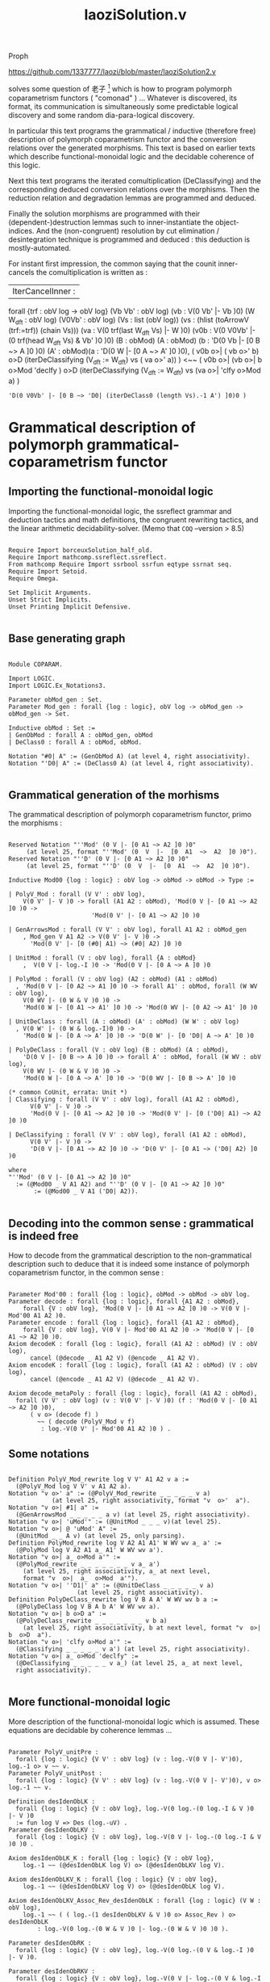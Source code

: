 #+TITLE: laoziSolution.v

Proph

https://github.com/1337777/laozi/blob/master/laoziSolution2.v

solves some question of 老子 [fn:1] which is how to program polymorph coparametrism
functors ( "comonad" ) ... Whatever is discovered, its format, its communication is
simultaneously some predictable logical discovery and some random dia-para-logical
discovery.

In particular this text programs the grammatical / inductive (therefore free)
description of polymorph coparametrism functor and the conversion relations over the
generated morphisms. This text is based on earlier texts which describe
functional-monoidal logic and the decidable coherence of this logic.

Next this text programs the iterated comultiplication (DeClassifying) and the
corresponding deduced conversion relations over the morphisms. Then the reduction
relation and degradation lemmas are programmed and deduced.

Finally the solution morphisms are programmed with their (dependent-)destruction
lemmas such to inner-instantiate the object-indices. And the (non-congruent)
resolution by cut elimination / desintegration technique is programmed and deduced :
this deduction is mostly-automated.

For instant first impression, the common saying that the counit inner-cancels the
comultiplication is written as :

#+BEGIN_EXAMPLE coq
| IterCancelInner :
  forall {trf : obV log -> obV log}
    (Vb Vb' : obV log) (vb : V(0 Vb' |- Vb )0)
    (W W_dft : obV log) (V0Vb' : obV log) (Vs : list (obV log))
    (vs : (hlist (toArrowV (trf:=trf)) (chain Vs)))
    (va : V(0 trf(last W_dft Vs) |- W )0)
    (v0b : V(0 V0Vb' |- (0 trf(head W_dft Vs) & Vb' )0 )0)
    (B : obMod) (A : obMod) (b : 'D(0 Vb |- [0 B ~> A ]0 )0)
    (A' : obMod)(a : 'D(0 W |- [0 A ~> A' ]0 )0),
    ( v0b o>| ( vb o>' b)  o>D (iterDeClassifying (V_dft := W_dft) vs ( va o>' a)) )
      <~~ ( v0b o>| (vb o>| b o>Mod 'declfy )
	      o>D (iterDeClassifying (V_dft := W_dft) vs (va o>| 'clfy o>Mod a) )
	  : 'D(0 V0Vb' |- [0 B ~> 'D0| (iterDeClass0 (length Vs).-1 A') ]0)0 )
#+END_EXAMPLE

* Grammatical description of polymorph grammatical-coparametrism functor

** Importing the functional-monoidal logic

Importing the functional-monoidal logic, the ssreflect grammar and deduction tactics
and math definitions, the congruent rewriting tactics, and the linear arithmetic
decidability-solver. (Memo that ~COQ~ --version > 8.5)

#+BEGIN_SRC coq :exports both :results silent

Require Import borceuxSolution_half_old.
Require Import mathcomp.ssreflect.ssreflect.
From mathcomp Require Import ssrbool ssrfun eqtype ssrnat seq.
Require Import Setoid.
Require Omega.

Set Implicit Arguments.
Unset Strict Implicits.
Unset Printing Implicit Defensive.

#+END_SRC

** Base generating graph

#+BEGIN_SRC coq :exports both :results silent

Module COPARAM.

Import LOGIC.
Import LOGIC.Ex_Notations3.

Parameter obMod_gen : Set.
Parameter Mod_gen : forall {log : logic}, obV log -> obMod_gen -> obMod_gen -> Set.

Inductive obMod : Set :=
| GenObMod : forall A : obMod_gen, obMod
| DeClass0 : forall A : obMod, obMod.

Notation "#0| A" := (GenObMod A) (at level 4, right associativity).
Notation "'D0| A" := (DeClass0 A) (at level 4, right associativity).

#+END_SRC

** Grammatical generation of the morhisms

The grammatical description of polymorph coparametrism functor, primo the morphisms :

#+BEGIN_SRC coq :exports both :results silent

Reserved Notation "''Mod' (0 V |- [0 A1 ~> A2 ]0 )0"
	 (at level 25, format "''Mod' (0  V  |-  [0  A1  ~>  A2  ]0 )0").
Reserved Notation "''D' (0 V |- [0 A1 ~> A2 ]0 )0"
	 (at level 25, format "''D' (0  V  |-  [0  A1  ~>  A2  ]0 )0").

Inductive Mod00 {log : logic} : obV log -> obMod -> obMod -> Type :=

| PolyV_Mod : forall (V V' : obV log),
    V(0 V' |- V )0 -> forall (A1 A2 : obMod), 'Mod(0 V |- [0 A1 ~> A2 ]0 )0 ->
				       'Mod(0 V' |- [0 A1 ~> A2 ]0 )0

| GenArrowsMod : forall (V V' : obV log), forall A1 A2 : obMod_gen
    , Mod_gen V A1 A2 -> V(0 V' |- V )0 -> 
      'Mod(0 V' |- [0 (#0| A1) ~> (#0| A2) ]0 )0

| UnitMod : forall (V : obV log), forall {A : obMod}
    ,  V(0 V |- log.-I )0 -> 'Mod(0 V |- [0 A ~> A ]0 )0

| PolyMod : forall (V : obV log) (A2 : obMod) (A1 : obMod)
  , 'Mod(0 V |- [0 A2 ~> A1 ]0 )0 -> forall A1' : obMod, forall (W WV : obV log),
	V(0 WV |- (0 W & V )0 )0 ->
	'Mod(0 W |- [0 A1 ~> A1' ]0 )0 -> 'Mod(0 WV |- [0 A2 ~> A1' ]0 )0

| UnitDeClass : forall (A : obMod) (A' : obMod) (W W' : obV log)
  , V(0 W' |- (0 W & log.-I)0 )0 ->
    'Mod(0 W |- [0 A ~> A' ]0 )0 -> 'D(0 W' |- [0 'D0| A ~> A' ]0 )0

| PolyDeClass : forall (V : obV log) (B : obMod) (A : obMod),
    'D(0 V |- [0 B ~> A ]0 )0 -> forall A' : obMod, forall (W WV : obV log),
	V(0 WV |- (0 W & V )0 )0 ->
	'Mod(0 W |- [0 A ~> A' ]0 )0 -> 'D(0 WV |- [0 B ~> A' ]0 )0

(* common CoUnit, errata: Unit *)
| Classifying : forall (V V' : obV log), forall (A1 A2 : obMod),
      V(0 V' |- V )0 ->
      'Mod(0 V |- [0 A1 ~> A2 ]0 )0 -> 'Mod(0 V' |- [0 ('D0| A1) ~> A2 ]0 )0

| DeClassifying : forall (V V' : obV log), forall (A1 A2 : obMod),
      V(0 V' |- V )0 -> 
      'D(0 V |- [0 A1 ~> A2 ]0 )0 -> 'D(0 V' |- [0 A1 ~> ('D0| A2) ]0 )0

where
"''Mod' (0 V |- [0 A1 ~> A2 ]0 )0"
  := (@Mod00 _ V A1 A2) and "''D' (0 V |- [0 A1 ~> A2 ]0 )0"
       := (@Mod00 _ V A1 ('D0| A2)).
    
#+END_SRC

** Decoding into the common sense : grammatical is indeed free

How to decode from the grammatical description to the non-grammatical description such
to deduce that it is indeed some instance of polymorph coparametrism functor, in the
common sense :

#+BEGIN_SRC coq :exports both :results silent

Parameter Mod'00 : forall {log : logic}, obMod -> obMod -> obV log.
Parameter decode : forall {log : logic}, forall {A1 A2 : obMod},
    forall {V : obV log}, 'Mod(0 V |- [0 A1 ~> A2 ]0 )0 -> V(0 V |- Mod'00 A1 A2 )0.
Parameter encode : forall {log : logic}, forall {A1 A2 : obMod},
    forall {V : obV log}, V(0 V |- Mod'00 A1 A2 )0 -> 'Mod(0 V |- [0 A1 ~> A2 ]0 )0.
Axiom decodeK : forall {log : logic}, forall (A1 A2 : obMod) (V : obV log),
      cancel (@decode _ A1 A2 V) (@encode _ A1 A2 V).
Axiom encodeK : forall {log : logic}, forall (A1 A2 : obMod) (V : obV log),
      cancel (@encode _ A1 A2 V) (@decode _ A1 A2 V).

Axiom decode_metaPoly : forall {log : logic}, forall (A1 A2 : obMod),
  forall (V V' : obV log) (v : V(0 V' |- V )0) (f : 'Mod(0 V |- [0 A1 ~> A2 ]0 )0),
	  ( v o> (decode f) )
	    ~~ ( decode (PolyV_Mod v f)
		 : log.-V(0 V' |- Mod'00 A1 A2 )0 ) .
#+END_SRC

** Some notations

#+BEGIN_SRC coq :exports both :results silent

Definition PolyV_Mod_rewrite log V V' A1 A2 v a :=
  (@PolyV_Mod log V V' v A1 A2 a).
Notation "v o>' a" := (@PolyV_Mod_rewrite _ _ _ _ _ v a)
			(at level 25, right associativity, format "v  o>'  a").
Notation "v o>| #1| a" :=
  (@GenArrowsMod _ _ _ _ _ a v) (at level 25, right associativity).
Notation "v o>| 'uMod'" := (@UnitMod _ _ _ v)(at level 25).
Notation "v o>| @ 'uMod' A" :=
  (@UnitMod _ _ A v) (at level 25, only parsing).
Definition PolyMod_rewrite log V A2 A1 A1' W WV wv a_ a' :=
  (@PolyMod log V A2 A1 a_ A1' W WV wv a').
Notation "v o>| a_ o>Mod a'" :=
  (@PolyMod_rewrite _ _ _ _ _ _ _ v a_ a')
    (at level 25, right associativity, a_ at next level, 
    format "v  o>|  a_  o>Mod  a'").
Notation "v o>| ''D1|' a" := (@UnitDeClass _ _ _ _ _ v a)
			       (at level 25, right associativity).
Definition PolyDeClass_rewrite log V B A A' W WV wv b a :=
  (@PolyDeClass log V B A b A' W WV wv a).
Notation "v o>| b o>D a" :=
  (@PolyDeClass_rewrite _ _ _ _ _ _ _ v b a)
    (at level 25, right associativity, b at next level, format "v  o>|  b  o>D  a").
Notation "v o>| 'clfy o>Mod a'" :=
  (@Classifying _ _ _ _ _ v a') (at level 25, right associativity).
Notation "v o>| a_ o>Mod 'declfy" :=
  (@DeClassifying _ _ _ _ _ v a_) (at level 25, a_ at next level,
  right associativity).

#+END_SRC

** More functional-monoidal logic

More description of the functional-monoidal logic which is assumed. These equations
are decidable by coherence lemmas ...

#+BEGIN_SRC coq :exports both :results silent

Parameter PolyV_unitPre :
  forall {log : logic} {V V' : obV log} (v : log.-V(0 V |- V')0), log.-1 o> v ~~ v.
Parameter PolyV_unitPost :
  forall {log : logic} {V V' : obV log} (v : log.-V(0 V |- V')0), v o> log.-1 ~~ v.

Definition desIdenObLK :
  forall {log : logic} {V : obV log}, log.-V(0 log.-(0 log.-I & V )0 |- V )0
  := fun log V => Des (log.-uV) .
Parameter desIdenObLKV :
  forall {log : logic} {V : obV log}, log.-V(0 V |- log.-(0 log.-I & V )0 )0 .

Axiom desIdenObLK_K : forall {log : logic} {V : obV log},
    log.-1 ~~ (@desIdenObLK log V) o> (@desIdenObLKV log V).

Axiom desIdenObLKV_K : forall {log : logic} {V : obV log},
    log.-1 ~~ (@desIdenObLKV log V) o> (@desIdenObLK log V).

Axiom desIdenObLKV_Assoc_Rev_desIdenObLK : forall {log : logic} (V W : obV log),
    log.-1 ~~ ( ( log.-(1 desIdenObLKV & V )0 o> Assoc_Rev ) o> desIdenObLK
		: log.-V(0 log.-(0 W & V )0 |- log.-(0 W & V )0 )0 ).

Parameter desIdenObRK :
  forall {log : logic} {V : obV log}, log.-V(0 log.-(0 V & log.-I )0 |- V )0.

Parameter desIdenObRKV :
  forall {log : logic} {V : obV log}, log.-V(0 V |- log.-(0 V & log.-I )0 )0. 

Parameter desV01 : forall {log : logic} {V2 V2' V1 : obV log},
    log.-V(0 V2 |- V2' )0 -> log.-V(0 log.-(0 V1 & V2 )0 |- log.-(0 V1 & V2' )0 )0.
Notation  "dat .-(0 V1 & v )1" := (@desV01 dat _ _ V1 v)
				    (at level 30, format "dat .-(0  V1  &  v  )1").
Notation  "(0 V1 & v )1" := (_ .-(0 V1 & v )1)
			      (at level 30, format "(0  V1  &  v  )1").
Axiom desV01_consV10 :
  forall {log : logic} (V2 V2' V1 : obV log) (v : log.-V(0 V2' |- V2 )0) (W : obV log)
    (w : log.-V(0 log.-(0 V1 & V2 )0 |- W )0),
    Des( [1 v ~> W ]0 <o (Cons w) ) ~~ w <o log.-(0 V1 & v )1 .

Axiom desIdenObLKV_IdenOb_Assoc_Rev_desIdenObLK : forall {log : logic} (V : obV log),
    log.-1 ~~ ( ( (log.-(1 desIdenObLKV & V )0)
		    o> Assoc_Rev ) o> (log.-(0 log.-I & desIdenObLK )1)
		: log.-V(0 log.-(0 log.-I & V )0 |- log.-(0 log.-I & V )0 )0 ).

#+END_SRC

** The generated conversion relations over the morhisms

The grammatical description of polymorph coparametrism functor, secondo the conversion
relations over the morphisms :

#+BEGIN_SRC coq :exports both :results silent

Reserved Notation "f2 ~~~ f1" (at level 70).

Inductive convMod {log : logic} : forall (V : obV log) (A1 A2 : obMod),
    'Mod(0 V |- [0 A1 ~> A2 ]0 )0 -> 'Mod(0 V |- [0 A1 ~> A2 ]0 )0 -> Prop :=

| Mod_ReflV : forall (V : obV log) (A1 A2 : obMod) (a : 'Mod(0 V |- [0 A1 ~> A2 ]0 )0),
    a ~~~ a

| Mod_TransV : forall (V : obV log) (A1 A2 : obMod)
	     (uTrans a : 'Mod(0 V |- [0 A1 ~> A2 ]0 )0),
    uTrans ~~~ a -> forall (a0 : 'Mod(0 V |- [0 A1 ~> A2 ]0 )0),
      a0 ~~~ uTrans -> a0 ~~~ a

| Mod_SymV : forall (V : obV log) (A1 A2 : obMod) 
		    (a a0 : 'Mod(0 V |- [0 A1 ~> A2]0 )0),
    a ~~~ a0 -> a0 ~~~ a

| PolyV_Mod_cong : forall (A1 A2 : obMod) (V V' : obV log) (v v0 : V(0 V' |- V )0)
		     (a a0 : 'Mod(0 V |- [0 A1 ~> A2 ]0 )0),
    v0 ~~ v -> a0 ~~~ a -> ( v0 o>' a0 ) ~~~ ( v o>' a )

| GenArrowsMod_cong : forall (V V' : obV log), forall (A1 A2 : obMod_gen) 
			     (aGen : Mod_gen V A1 A2)
    , forall (v v0 : V(0 V' |- V )0), v0 ~~ v -> v0 o>| #1| aGen ~~~ v o>| #1| aGen

| UnitMod_cong : forall (V : obV log), forall {A : obMod} (v v0 : V(0 V |- log.-I )0),
      v0 ~~ v -> v0 o>| @uMod A ~~~ v o>| @uMod A

| Mod_cong :
    forall (V : obV log) (A A' : obMod) (a_ a_0 : 'Mod(0 V |- [0 A ~> A' ]0 )0),
    forall (W : obV log) (A'' : obMod) (a' a'0 : 'Mod(0 W |- [0 A' ~> A'' ]0 )0),
    forall (WV : obV log) (v v0 : V(0 WV |- (0 W & V )0 )0),
      v0 ~~ v -> a_0 ~~~ a_ -> a'0 ~~~ a' -> 
				( v0 o>| a_0 o>Mod a'0 ) ~~~ ( v o>| a_ o>Mod a' )

| UnitDeClass_cong :
    forall (A : obMod) (A' : obMod) (W W' : obV log) 
       (v v0 : V(0 W' |- (0 W & log.-I )0 )0) (a a0 : 'Mod(0 W |- [0 A ~> A' ]0 )0),
      v0 ~~ v -> a0 ~~~ a -> ( v0 o>| 'D1| a0 ) ~~~ ( v o>| 'D1| a )

| PolyDeClass_cong :
    forall (V : obV log) (B : obMod) (A : obMod) (b b0 : 'D(0 V |- [0 B ~> A ]0 )0),
    forall (W : obV log) (A' : obMod) (a a0 : 'Mod(0 W |- [0 A ~> A' ]0 )0),
    forall (WV : obV log) (v v0 : V(0 WV |- (0 W & V )0 )0),
      v0 ~~ v -> b0 ~~~ b -> a0 ~~~ a -> ( v0 o>| b0 o>D a0 ) ~~~ ( v o>| b o>D a )

| Classifying_cong :
    forall (V V' : obV log) (v v0 : V(0 V' |- V )0) (A1 A2 : obMod) 
	   (a a0 : 'Mod(0 V |- [0 A1 ~> A2 ]0 )0),
      v0 ~~ v -> a0 ~~~ a -> (v0 o>| 'clfy o>Mod a0 ) ~~~ (v o>| 'clfy o>Mod a )

| DeClassifying_cong :
    forall (V V' : obV log) (v v0 : V(0 V' |- V )0) (A1 A2 : obMod) 
	   (a a0 : 'D(0 V |- [0 A1 ~> A2 ]0 )0),
      v0 ~~ v -> a0 ~~~ a -> (v0 o>| a0 o>Mod 'declfy ) ~~~ (v o>| a o>Mod 'declfy )

| GenArrowsMod_arrowLog : forall (V V' V'' : obV log) (A1 A2 : obMod_gen) 
				 (aGen : Mod_gen V A1 A2)
			    (v : V(0 V' |- V )0) (v' : V(0 V'' |- V' )0),
    ( ( v' o> v) o>| #1| aGen )
      ~~~ (v' o>' (v o>| #1| aGen)
	  : 'Mod(0 V'' |- [0 #0| A1 ~> #0| A2 ]0)0 )

| UnitMod_arrowLog : forall (V V' : obV log) (A : obMod) (v : V(0 V |- log.-I )0)
		       (v' : V(0 V' |- V )0),
    ( ( v' o> v ) o>| @uMod A )
      ~~~ (v' o>' (v o>| @uMod A)
	  : 'Mod(0 V' |- [0 A ~> A ]0)0 )

| Mod_arrowLog :
    forall (V : obV log) (A0 : obMod) (A : obMod)
      (a_ : 'Mod(0 V |- [0 A0 ~> A ]0 )0),
    forall (W : obV log) (A' : obMod) (a' : 'Mod(0 W |- [0 A ~> A' ]0 )0),
    forall (WV : obV log) (v : V(0 WV |- (0 W & V )0 )0),
    forall (WV0 : obV log) (v0 : V(0 WV0 |- WV )0),
      ( ( v0 o> v ) o>| a_ o>Mod a' )
	~~~ ( v0 o>' ( v o>| a_ o>Mod a' )
	      : 'Mod(0 WV0 |- [0 A0 ~> A' ]0)0 )

| Mod_arrowPre :
    forall (V V' : obV log) (v : V(0 V' |- V )0) (A0 : obMod) (A : obMod)
      (a_ : 'Mod(0 V |- [0 A0 ~> A ]0 )0),
    forall (W : obV log) (A' : obMod) (a' : 'Mod(0 W |- [0 A ~> A' ]0 )0),
    forall (WV' : obV log) (v0 : V(0 WV' |- (0 W & V' )0 )0),
      ( ( v0 o> log.-(0 _ & v )1 ) o>| a_ o>Mod a' )
	~~~ ( v0 o>| ( v o>' a_ ) o>Mod a'
	      : 'Mod(0 WV' |- [0 A0 ~> A' ]0)0 )

| Mod_arrowPost :
    forall (V : obV log) (A0 : obMod) (A : obMod) (a_ : 'Mod(0 V |- [0 A0 ~> A ]0 )0),
    forall (W W' : obV log) (w : V(0 W' |- W )0) (A' : obMod)
      (a' : 'Mod(0 W |- [0 A ~> A' ]0 )0),
    forall (W'V : obV log) (w0 : V(0 W'V |- (0 W' & V )0 )0),
      ( ( w0 o> log.-(1 w & _ )0 ) o>| a_ o>Mod a' )
	~~~ ( w0 o>| a_ o>Mod ( w o>' a' )
	      : 'Mod(0 W'V |- [0 A0 ~> A' ]0)0 )

| UnitDeClass_arrowLog :
    forall (W W' W'' : obV log) (w : V(0 W' |- (0 W & log.-I )0 )0)
      (w' : V(0 W'' |- W' )0)
	(A A' : obMod) (a : 'Mod(0 W |- [0 A ~> A' ]0 )0),
      ( ( w' o> w ) o>| 'D1| a )
	~~~ (  w' o>' ( w o>| 'D1| a )
	      : 'D(0 W'' |- [0 'D0| A ~> A' ]0)0 )

| UnitDeClass_arrow :
    forall (W W' W'' : obV log) (w : V(0 W' |- W )0)
      (w' : V(0 W'' |- (0 W' & log.-I )0 )0)
	(A A' : obMod) (a : 'Mod(0 W |- [0 A ~> A' ]0 )0),
      ( ( w' o> log.-(1 w & log.-I )0 ) o>| 'D1| a )
	~~~ (  w' o>| 'D1| ( w o>' a)
	      : 'D(0 W'' |- [0 'D0| A ~> A' ]0)0 )

| DeClass_arrowLog :
    forall (V : obV log) (B : obMod) (A : obMod)
      (b : 'D(0 V |- [0 B ~> A ]0 )0),
    forall (W : obV log) (A' : obMod) (a : 'Mod(0 W |- [0 A ~> A' ]0 )0),
    forall (WV : obV log) (v : V(0 WV |- (0 W & V )0 )0),
    forall (WV0 : obV log) (v0 : V(0 WV0 |- WV )0),
      ( ( v0 o> v ) o>| b o>D a )
	~~~ ( v0 o>' ( v o>| b o>D a )
	      : 'D(0 WV0 |- [0 B ~> A' ]0)0 )

| DeClass_arrowPre :
    forall (V V' : obV log) (v : V(0 V' |- V )0) (B : obMod) (A : obMod)
      (b : 'D(0 V |- [0 B ~> A ]0 )0),
    forall (W : obV log) (A' : obMod) (a : 'Mod(0 W |- [0 A ~> A' ]0 )0),
    forall (WV' : obV log) (v0 : V(0 WV' |- (0 W & V' )0 )0),
      ( ( v0 o> log.-(0 _ & v )1 ) o>| b o>D a )
	~~~ ( v0 o>| ( v o>' b ) o>D a
	      : 'D(0 WV' |- [0 B ~> A' ]0)0 )

| DeClass_arrowPost :
    forall (V : obV log) (B : obMod) (A : obMod) (b : 'D(0 V |- [0 B ~> A ]0 )0),
    forall (W W' : obV log) (w : V(0 W' |- W )0) (A' : obMod)
      (a : 'Mod(0 W |- [0 A ~> A' ]0 )0),
    forall (W'V : obV log) (w0 : V(0 W'V |- (0 W' & V )0 )0),
      ( ( w0 o> log.-(1 w & _ )0 ) o>| b o>D a )
	~~~ ( w0 o>| b o>D ( w o>' a )
	      : 'D(0 W'V |- [0 B ~> A' ]0)0 )

| Classifying_arrowLog : forall (V V' V'' : obV log) (v : V(0 V' |- V )0) 
				(v0 : V(0 V'' |- V' )0) (A1 A2 : obMod)
			(a : 'Mod(0 V |- [0 A1 ~> A2 ]0 )0),
    ( ( v0 o> v ) o>| 'clfy o>Mod a )
      ~~~ ( v0 o>' ( v o>| 'clfy o>Mod a ) 
	    : 'Mod(0 V'' |- [0 'D0| A1 ~> A2 ]0)0 )

| Classifying_arrow : forall (V V' V'' : obV log) (v : V(0 V' |- V )0)
			(v0 : V(0 V'' |- V' )0) (A1 A2 : obMod)
			(a : 'Mod(0 V |- [0 A1 ~> A2 ]0 )0),
      ( ( v0 o> v ) o>| 'clfy o>Mod a )
	~~~ ( v0 o>| 'clfy o>Mod ( v o>' a )
	      : 'Mod(0 V'' |- [0 'D0| A1 ~> A2 ]0)0 )

| DeClassifying_arrowLog :
    forall (V V' V'' : obV log) (v : V(0 V' |- V )0) (v0 : V(0 V'' |- V' )0) 
	   (A1 A2 : obMod) (a : 'D(0 V |- [0 A1 ~> A2 ]0 )0),
      ( ( v0 o> v ) o>| a o>Mod 'declfy )
      ~~~ ( v0 o>' ( v o>| a o>Mod 'declfy )
	      : 'D(0 V'' |- [0 A1 ~> 'D0| A2 ]0)0 )

| DeClassifying_arrow :
    forall (V V' V'' : obV log) (v : V(0 V' |- V )0) (v0 : V(0 V'' |- V' )0) 
	   (A1 A2 : obMod) (a : 'D(0 V |- [0 A1 ~> A2 ]0 )0),
    ( ( v0 o> v ) o>| a o>Mod 'declfy )
      ~~~ ( v0 o>| ( v o>' a ) o>Mod 'declfy
	    : 'D(0 V'' |- [0 A1 ~> 'D0| A2 ]0)0 )

| PolyV_Mod_arrowLog :
    forall (V'' V' : obV log) (v' : V(0 V'' |- V' )0) (V : obV log)
      (v : V(0 V' |- V )0) (A1 A2 : obMod) (a : 'Mod(0 V |- [0 A1 ~> A2 ]0 )0),
      ( ( v' o> v ) o>' a )
	~~~ ( v' o>' ( v o>' a )
	      : 'Mod(0 V'' |- [0 A1 ~> A2 ]0)0 )

(* non for reduction *)
| Mod_morphism :
    forall (V : obV log) (B : obMod) (A : obMod) (b : 'Mod(0 V |- [0 B ~> A ]0 )0)
      (W_ : obV log) (A' : obMod) (a_ : 'Mod(0 W_ |- [0 A ~> A' ]0 )0)
      (W' : obV log) (A'' : obMod) (a' : 'Mod(0 W' |- [0 A' ~> A'' ]0 )0),
    forall (W_V : obV log) (v : V(0 W_V |- (0 W_ & V )0 )0),
    forall (W'W_V : obV log) (v0 : V(0 W'W_V |- (0 W' & W_V )0 )0),
      ( ( v0 o> (0 W' & v )1 o> Assoc ) o>| b o>Mod ( log.-1 o>| a_ o>Mod a' ) )
	~~~ ( v0 o>| ( v o>| b o>Mod a_ ) o>Mod a'
	      : 'Mod(0 W'W_V |- [0 B ~> A'' ]0)0 )

| DeClass_morphismPost :
    forall (A : obMod)
      (W_ W_' : obV log) (v : V(0 W_' |- (0 W_ & log.-I )0 )0) (A' : obMod) 
      (a_ : 'Mod(0 W_ |- [0 A ~> A' ]0 )0)
      (W' : obV log) (A'' : obMod) (a' : 'Mod(0 W' |- [0 A' ~> A'' ]0 )0),
    forall (W'W_' : obV log) (v0 : V(0 W'W_' |- (0 W' & W_' )0 )0),
      ( ( v0 o> desIdenObRKV ) o>| 
		    'D1| ( (log.-1) o>| ( ( v o> desIdenObRK ) o>' a_ ) o>Mod a' )  )
	~~~ ( v0 o>| ( v o>| 'D1| a_ ) o>D a'
	      : 'D(0 W'W_' |- [0 'D0| A ~> A'' ]0)0 )

| DeClass_morphismPre :
    forall (A : obMod) (V' : obV log) (B' : obMod) (b' : 'D(0 V' |- [0 B' ~> A ]0 )0),
    forall (W W' : obV log) (v : V(0 W' |- (0 W & log.-I )0 )0) 
	   (A' : obMod) (a : 'Mod(0 W |- [0 A ~> A' ]0 )0),
    forall (W'V' : obV log) (v0 : V(0 W'V' |- (0 W' & V' )0 )0),
      ( v0  o>| b' o>D ( ( v o> desIdenObRK )  o>' a ) )
	~~~ ( v0 o>| b' o>Mod ( v o>| 'D1| a )
	      : 'D(0 W'V' |- [0 B' ~> A' ]0)0 )

| PolyV_Mod_unit :
    forall (V : obV log) (A1 A2 : obMod) (a : 'Mod(0 V |- [0 A1 ~> A2 ]0 )0),
      ( a ) ~~~ ( log.-1 o>' a
		  : 'Mod(0 V |- [0 A1 ~> A2 ]0)0 )

| Mod_unit :
    forall (A : obMod) (V : obV log) (v : V(0 V |- log.-I )0)
      (W : obV log) (A' : obMod) (a : 'Mod(0 W |- [0 A ~> A' ]0 )0),
    forall (WV : obV log) (v0 : V(0 WV |- (0 W & V )0 )0),
      ( ( v0 o> log.-(0 W & v )1 o> desIdenObRK ) o>' a )
	~~~ ( v0 o>| ( v o>| uMod ) o>Mod a
	      : 'Mod(0 WV |- [0 A ~> A' ]0)0 )

| Mod_inputUnitMod :
    forall (V : obV log) (B : obMod) (A : obMod) (b : 'Mod(0 V |- [0 B ~> A ]0 )0),
    forall (W : obV log) (w : V(0 W |- log.-I )0),
    forall (WV : obV log) (w0 : V(0 WV |- (0 W & V )0 )0),
      ( ( w0 o> log.-(1 w & V )0 o> desIdenObLK ) o>' b )
	~~~  ( w0 o>| b o>Mod ( w o>| uMod )
	       : 'Mod(0 WV |- [0 B ~> A ]0)0 )

| DeClass_unit :
    forall (V : obV log) (v : V(0 V |- log.-I )0) (A : obMod) (A' : obMod)
	   (W : obV log) (a : 'Mod(0 W |- [0 A ~> A' ]0 )0),
    forall (WV : obV log) (v0 : V(0 WV |- (0 W & V )0 )0),
      ( ( v0 o> log.-(0 W & v )1 ) o>| 'D1| a )
	~~~ ( v0 o>| ( v o>| uMod ) o>D a
	      : 'D(0 WV |- [0 'D0| A ~> A' ]0 )0 )

| DeClass_inputUnitMod :
    forall (V : obV log) (B : obMod) (A : obMod) (b : 'D(0 V |- [0 B ~> A ]0 )0),
      forall (W : obV log) (w : V(0 W |- log.-I )0),
    forall (WV : obV log) (w0 : V(0 WV |- (0 W & V )0 )0),
      ( ( w0 o> ( log.-(1 w & _ )0 ) o> desIdenObLK ) o>' b )
	~~~ ( w0 o>| b o>D ( w o>| uMod )
	      : 'D(0 WV |- [0 B ~> A ]0)0 )

| Classifying_morphismPre :
    forall (V V' : obV log) (v : V(0 V' |- V )0 ) (A1 A2 : obMod)
	   (a_ : 'Mod(0 V |- [0 A1 ~> A2 ]0 )0)
      (W : obV log) (A3 : obMod) (a' : 'Mod(0 W |- [0 A2 ~> A3 ]0 )0),
    forall (WV' : obV log) (v0 : V(0 WV' |- (0 W & V' )0 )0),
      ( ( log.-1 ) o>| 'clfy o>Mod ( ( v0 o> (0 _ & v )1 ) o>| a_ o>Mod a' ) )
	~~~ ( v0 o>| (v o>| 'clfy o>Mod a_ ) o>Mod a'
	      : 'Mod(0 WV' |- [0 'D0| A1 ~> A3 ]0)0 )

(* non-necessary, deductible *)
| Classifying_morphismPre_DeClass :
    forall (V V' : obV log) (v : V(0 V' |- V )0 ) (A1 A2 : obMod) 
	   (b : 'D(0 V |- [0 A1 ~> A2 ]0 )0)
      (W : obV log) (A3 : obMod) (a' : 'Mod(0 W |- [0 A2 ~> A3 ]0 )0),
    forall (WV' : obV log) (v0 : V(0 WV' |- (0 W & V' )0 )0),
      ( ( log.-1 ) o>| 'clfy o>Mod ( ( v0 o> (0 _ & v )1 ) o>| b o>D a' ) )
	~~~ ( v0 o>| (v o>| 'clfy o>Mod b ) o>D a'
	    : 'D(0 WV' |- [0 'D0| A1 ~> A3 ]0)0 )

| Classifying_morphismPost :
    forall (V V' : obV log) (v : V(0 V' |- (0 V & log.-I )0 )0) (A1 A2 : obMod) 
	   (a_ : 'Mod(0 V |- [0 A1 ~> A2 ]0 )0) (W W' : obV log) 
	   (w : V(0 W' |- W )0) (A3 : obMod) (a' : 'Mod(0 W |- [0 A2 ~> A3 ]0 )0),
    forall (W'V' : obV log) (v0 : V(0 W'V' |- (0 W' & V' )0 )0),
      ( ( log.-1 )
	 o>| 'clfy o>Mod ( v0 o>| ( ( v o> desIdenObRK ) o>' a_ ) o>Mod (w o>' a') ) )
	~~~ ( v0 o>| ( v o>| 'D1| a_ ) o>Mod ( w o>| 'clfy o>Mod a' )
	      : 'Mod(0 W'V' |- [0 'D0| A1 ~> A3 ]0)0 ) 

| DeClassifying_morphismPost :
    forall (V : obV log) (A1 A2 : obMod) (b_ : 'Mod(0 V |- [0 A1 ~> A2 ]0 )0)
      (W W' : obV log) (w : V(0 W' |- W )0) (A3 : obMod) 
      (b' : 'D(0 W |- [0 A2 ~> A3 ]0 )0),
    forall (W'V : obV log) (w0 : V(0 W'V |- (0 W' & V )0 )0),
      ( log.-1 o>| ( ( w0 o> (1 w & _ )0 ) o>| b_ o>Mod b' ) o>Mod 'declfy )
	~~~ ( w0 o>| b_ o>Mod ( w o>| b' o>Mod 'declfy )
	      : 'D(0 W'V |- [0 A1 ~> 'D0| A3 ]0)0 )

| DeClassifying_morphismPre :
    forall (V V' : obV log) (v : V(0 V' |- V )0) (A1 A2 : obMod)
	   (b_ : 'D(0 V |- [0 A1 ~> A2 ]0 )0) (W W' : obV log) 
	   (w : V(0 W' |- (0 W & log.-I )0 )0) (A4 : obMod)
	   (b' : 'Mod(0 W |- [0 A2 ~> A4 ]0 )0),
    forall (W'V' : obV log) (wv : V(0 W'V' |- (0 W' & V' )0 )0),
      ( log.-1 o>| 
	   ( wv o>| ( v o>' b_ ) o>D ( ( w o> desIdenObRK ) o>' b') ) o>Mod 'declfy )
	~~~ ( wv o>| ( v o>| b_ o>Mod 'declfy ) o>D ( w o>| 'D1| b' )
	    : 'D(0 W'V' |- [0 A1 ~> 'D0| A4 ]0)0 )

| CancelOuter : forall (V V' : obV log) (v : V(0 V' |- V )0) (B : obMod) (A : obMod)
		  (b : 'D(0 V |- [0 B ~> A ]0 )0) (A' : obMod)
	(W W' : obV log) (w : V(0 W' |- W )0) (a : 'Mod(0 W |- [0 'D0| A ~> A' ]0 )0),
    forall (W'V' : obV log) (wv : V(0 W'V' |- (0 W' & V' )0 )0),
   ( wv o>| ( v o>' b ) o>Mod ( w o>' a ) )
     ~~~ ( wv o>| ( v o>| b o>Mod 'declfy ) o>Mod ( w o>| 'clfy o>Mod a )
			: 'Mod(0 W'V' |- [0 B ~> A' ]0)0 )

| CancelInner : forall (V V' : obV log) (v : V(0 V' |- V )0) (B : obMod) (A : obMod)
		  (b : 'D(0 V |- [0 B ~> A ]0 )0) (A' : obMod)
	 (W W' : obV log) (w : V(0 W' |- W )0) (a : 'Mod(0 W |- [0 A ~> A' ]0 )0),
    forall (W'V' : obV log) (wv : V(0 W'V' |- (0 W' & V' )0 )0),
    ( wv o>| (v o>' b) o>D (w o>' a) )
      ~~~ ( wv o>| (v o>| b o>Mod 'declfy ) o>D (w o>| 'clfy o>Mod a )
		      : 'D(0 W'V' |- [0 B ~> A' ]0)0 )

| PermOuterInner : forall (V V' : obV log) (v : V(0 V' |- V )0) (B : obMod) 
			  (A : obMod) (b : 'D(0 V |- [0 B ~> A ]0 )0) (W W' : obV log) 
			  (w : V(0 W' |- W )0) (u : V(0 W |- log.-I )0),
    forall (W'V' : obV log) (wv : V(0 W'V' |- (0 W' & V' )0 )0),
    ( wv o>| ( ( log.-(1 w & _ )0 o> log.-(1 u & _ )0 o> desIdenObLK ) o>| 
					  ( v o>' b ) o>Mod 'declfy ) o>Mod 'declfy )
      ~~~ ( wv o>| ( v o>| b o>Mod 'declfy ) o>D ( w o>| (u o>| uMod) o>Mod 'declfy )
	    : 'D(0 W'V' |- [0 B ~> 'D0| 'D0| A ]0)0 )

where "f2 ~~~ f1" := (@convMod _ _ _ _ f2 f1).

Hint Constructors convMod.

Hint Extern 4 (_ ~~?lo` _) => eapply (@ReflV lo _).
Ltac rewriterMod := repeat match goal with 
    | [ HH : @eq (Mod00 _ _ _) _ _  |- _ ] =>  try rewrite -> HH in *; clear HH end. 

#+END_SRC

Descriptions for the congruent rewriting tactics :

#+BEGIN_SRC coq :exports both :results silent

Add Parametric Relation {log : logic} (V : obV log) (A1 A2 : obMod) :
  ('Mod(0 V |- [0 A1 ~> A2 ]0 )0) (@convMod log V A1 A2)
      reflexivity proved by (@Mod_ReflV log V A1 A2)
      symmetry proved by (@Mod_SymV log V A1 A2)
      transitivity proved by
      (fun x y z r1 r2 =>  ((@Mod_TransV log V A1 A2) y z r2 x r1))
	as convMod_rewrite.

Add Parametric Relation {log : logic} (V1 V2 : obV log) :
  (log.-V(0 V1 |- V2 )0) (@convV log V1 V2)
    reflexivity proved by (@ReflV log log V1 V2)
    symmetry proved by (fun x => (@SymV log log V1 V2)^~ x)
    transitivity proved by
    (fun x y z r1 r2 =>  ((@TransV log log V1 V2) y z r2 x r1))
      as convV_rewrite.

Add Parametric Morphism {log : logic} (V V' : obV log) (A1 A2 : obMod) :
  (@PolyV_Mod_rewrite log V V' A1 A2) with
    signature ((@convV log V' V)
		 ==> (@convMod log V A1 A2)
		 ==> (@convMod log V' A1 A2))
      as PolyV_Mod_cong_rewrite.
    by move => *; apply: PolyV_Mod_cong. Qed.

Add Parametric Morphism {log : logic} (V V' : obV log) (A1 A2 : obMod_gen)
    (aGen : Mod_gen V A1 A2) :
  (@GenArrowsMod log V V' A1 A2 aGen) with
    signature ((@convV log V' V)
		 ==> (@convMod log V' (#0| A1) (#0| A2)))
      as GenArrowsMod_cong_rewrite.
    by move => *; apply: GenArrowsMod_cong. Qed.

Add Parametric Morphism {log : logic} (V : obV log) (A : obMod)
  : (@UnitMod log V A) with
    signature ((@convV log V log.-I)
		 ==> (@convMod log V A A))
      as UnitMod_cong_rewrite.
    by move => *; apply: UnitMod_cong. Qed.

Add Parametric Morphism {log : logic} (V : obV log) (A A' : obMod)
    (W : obV log) (A'' : obMod) (WV : obV log) :
  (@PolyMod_rewrite log V A A' A'' W WV ) with
    signature ((@convV log WV ((0 W & V)0) )
	       ==>(@convMod log V A A')
	       ==> (@convMod log W A' A'')
	       ==> (@convMod log WV A A''))
      as Mod_cong_rewrite.
    by move => *; apply: Mod_cong. Qed.

Add Parametric Morphism {log : logic} (A A' : obMod) (W W' : obV log) :
  (@UnitDeClass log A A' W W') with
    signature ( (@convV log W' ((0 W & log.-I )0) )
		  ==> (@convMod log W A A')
		  ==> (@convMod log W' ('D0| A) ('D0| A')))
      as UnitDeClass_cong_rewrite.
    by move => *; apply: UnitDeClass_cong. Qed.

Add Parametric Morphism {log : logic} (V : obV log) (B A A' : obMod) 
			(W WV : obV log) :
  (@PolyDeClass_rewrite log V B A A' W WV) with
    signature ((@convV log WV ((0 W & V )0) )
		 ==> (@convMod log V B ('D0| A))
		 ==> (@convMod log W A A')
		 ==> (@convMod log WV B ('D0| A')))
      as PolyDeClass_cong_rewrite.
    by move => *; apply: PolyDeClass_cong. Qed.

Add Parametric Morphism {log : logic} (V V' : obV log) (A1 A2 : obMod) :
  (@Classifying log V V' A1 A2) with
    signature ((@convV log V' V)
		 ==> (@convMod log V A1 A2)
		 ==> (@convMod log V' ('D0| A1) A2))
      as Classifying_cong_rewrite.
    by move => *; apply: Classifying_cong. Qed.

Add Parametric Morphism {log : logic} (V V' : obV log) (A1 A2 : obMod) :
  (@DeClassifying log V V' A1 A2) with
    signature ((@convV log V' V)
		 ==> (@convMod log V A1 ('D0| A2))
		 ==> (@convMod log V' A1 ('D0| ('D0| A2))))
      as DeClassifying_cong_rewrite.
    by move => *; apply: DeClassifying_cong. Qed.

#+END_SRC

* Iterated constructors

** Indexed list, lemmas

Some definitions :

#+BEGIN_SRC coq :exports both :results silent

Module Import Destruct_hlist.

  Inductive hlist (A : Type) (B  : A -> Type)
  : list A -> Type :=
  | HNil : hlist B nil
  | HCons : forall (x : A) (ls : list A), B x -> hlist B ls -> hlist B (x :: ls).

  Implicit Arguments HNil [A B].
  Implicit Arguments HCons [A B x ls].

  Infix ":::" := HCons (right associativity, at level 60).

  Section Section1.
    Variable (A : Type) (B1 B2 : A -> Type).
    Variable f : forall x, B1 x -> B2 x.

    Fixpoint hmap (ls : list A) (hl : hlist B1 ls) : hlist B2 ls :=
      match hl with
      | HNil => HNil
      | HCons _ _ x hl' => f x ::: hmap hl'
      end.
  End Section1.

  Implicit Arguments hmap [A B1 B2 ls].

#+END_SRC

Lemmas for (dependent-)destruction by inner instantiations of indices :

#+BEGIN_SRC coq :exports both :results silent

  Section Section2.

  Variables (A : Type) (B  : A -> Type).

  Inductive hlist_nil : hlist B ( [::]) -> Type :=
  | Hlist_nil : hlist_nil (HNil : hlist B [::]).

  Inductive hlist_cons : forall (a : A) (ls' : list A), hlist B (a :: ls') -> Type :=
  | Hlist_cons : forall a ls' (ba : B a) (hls' : hlist B ls'),
	@hlist_cons a ls' (ba ::: hls' : hlist B ([:: a & ls'])).

  Definition hlist_destructP_type : forall (ls : list A) (hls : hlist B ls), Type.
  Proof.
    move => ls. case : ls => [ | a ls'] hls.
    - refine (@hlist_nil hls).
    - refine (@hlist_cons a ls' hls).
  Defined.

  Definition hlist_destructP : forall (ls : list A) (hls : hlist B ls),
      @hlist_destructP_type ls hls.
  Proof.
    move => ls hls. case: ls / hls.
    rewrite /hlist_destructP_type /=.
    - constructor.
    - constructor.
  Defined.

  (* type indeed computes: ;;;
  Definition hlist_cons_destructP (a : A) (ls' : list A)
	     (hls : hlist B (a :: ls')) :
    (@hlist_cons a ls' hls).(**)
  Proof.(**)
    apply: (hlist_destructP hls ).(* *)
  Defined.(**) *)

  Definition hlist_eta_type : forall  (ls : list A) (hls : hlist B ( ls)), Type.
  Proof.
    move => ls hls. refine (hls = _ ). move: hls. case: ls.
    - move => _ . exact: HNil.
    - move => a ls' hls'. refine (_ ::: _).
      + case: a ls' hls' / (hlist_destructP hls') => a ls' ba _.
	exact: ba. (* hhd *)
      + case: a ls' hls' / (hlist_destructP hls') => a ls' _ hls'.
	exact: hls'. (* htl *)
  Defined. 

  Lemma hlist_eta : forall  (ls : list A) (hls : hlist B ( ls)),
      @hlist_eta_type ls hls.
  Proof.
    move => ls hls. case: ls / hls.
    rewrite /hlist_eta_type. reflexivity.
    rewrite /hlist_eta_type. reflexivity.
  Defined.

  (* memo: may ;;; *)
  Definition tl_hlist_type : forall  (ls : list A) (hls : hlist B ( ls)), Type.
  Proof.
    move => ls. case: ls.
    - move => _ . refine (hlist B [::]).
    - move => a ls' hls'. refine (hlist B ls').
  Defined.

  Definition tl_hlist : forall (ls : list A) (hls : hlist B ( ls)), tl_hlist_type hls.
  Proof.
    move => ls. case: ls => /=.
    - move => hls. exact: hls.
    - move => a ls' hls. case: a ls' hls / (hlist_destructP hls) => a ls' _ hls'.
      exact: hls'.
  Defined.

  End Section2.

End Destruct_hlist.

#+END_SRC

** Chained lists, lemmas

Some definitions :

#+BEGIN_SRC coq :exports both :results silent

Fixpoint chain (T : Type) (ls : list T) {struct ls} : list (prod T T) :=
  match ls with
  | nil => nil
  | cons t0 ls' => match ls' with
		  | nil => nil
		  | cons t1 ls'' => (t0, t1) :: chain ls'
		  end 
  end.

Arguments chain : simpl nomatch.
Eval compute in chain [:: 0; 11; 2; 3].

Inductive chain_graph (T : Type) : list T -> list (prod T T) -> Type :=
| Chain_nil :  chain_graph [::] (chain [::])
| Chain_cons_nil :  forall t0 : T, chain_graph [:: t0] (chain [:: t0])
| Chain_cons_cons : forall (t0 t1 : T) (ls'' : list T),
      chain_graph (t1 :: ls'') (chain ([:: t1 & ls'']))
      -> chain_graph (t0 :: t1 :: ls'') ((t0 , t1) :: chain ([:: t1 & ls''])) .

Lemma chain_graphP (T : Type) :
  forall  (ls : list T), chain_graph ls (chain ls).
Proof.
  induction ls as [|t0 ls']. constructor 1.
  destruct ls' as [|t1 ls'']. constructor 2.
  simpl.  constructor 3. exact:  IHls'.
Defined.

Definition toArrowV {log : logic} {trf : obV log -> obV log}
	   (V1V2 : prod (obV log) (obV log))
  := V(0 trf V1V2.1 |- trf V1V2.2 )0.

Definition arrowList {log : logic} {trf : obV log -> obV log} ls
  := (hlist (@toArrowV log trf) (chain ls)).

#+END_SRC

Lemmas for (dependent-)destruction by inner instantiations of indices :

#+BEGIN_SRC coq :exports both :results silent

Module Import Destruct_arrowList.

  Inductive arrowList_nil {log : logic} {trf : obV log -> obV log}
  : hlist (toArrowV (trf:=trf)) (chain [::]) -> Type :=
  | ArrowList_nil : arrowList_nil (HNil : arrowList [::]).

  Inductive arrowList_cons_nil {log : logic} {trf : obV log -> obV log}
    : forall V0 : (obV log), hlist (toArrowV (trf:=trf)) (chain [:: V0]) -> Type :=
  | ArrowList_cons_nil : 
      forall V0, @arrowList_cons_nil log trf V0 (HNil : arrowList [:: V0]).

  Inductive arrowList_cons_cons {log : logic} {trf : obV log -> obV log}
    : forall (V0 V1 : obV log) (Vs'' : list (obV log)),
      hlist (toArrowV (trf:=trf)) ((V0 , V1) :: (chain (V1 :: Vs''))) -> Type :=
  | ArrowList_cons_cons :
      forall V0 V1 Vs'' (v01 : toArrowV (V0 , V1))
	(vs' : hlist (toArrowV (trf:=trf)) (chain [:: V1 & Vs''])),
	@arrowList_cons_cons log trf V0 V1 Vs''
   (v01 ::: vs' : hlist (toArrowV (trf:=trf)) ((V0 , V1) :: (chain [:: V1 & Vs'']))).

  Definition arrowList_destructP_type {log : logic}{trf : obV log -> obV log} :
    forall (Vs : list (obV log)) (vs : hlist (toArrowV (trf:=trf)) (chain Vs)), Type.
  Proof.
    move => Vs. case: Vs (chain Vs) / (chain_graphP Vs) =>
	       [ | V0 | V0 V1 Vs'' V1Vs''_chain_graph ] vs.
    - refine (@arrowList_nil log trf vs).
    - refine (@arrowList_cons_nil log trf V0 vs).
    - refine (@arrowList_cons_cons log trf V0 V1 Vs'' vs).
  Defined.

  Definition arrowList_destructP {log : logic}{trf : obV log -> obV log} :
    forall (Vs : list (obV log)) (vs : hlist (toArrowV (trf:=trf)) (chain Vs)),
      @arrowList_destructP_type log trf Vs vs.
  Proof.
    move => Vs. rewrite /arrowList_destructP_type.
    case: Vs (chain Vs) / (chain_graphP Vs) =>
    [ | V0 | V0 V1 Vs'' V1Vs''_chain_graph ] vs.
    - case : vs / (hlist_destructP vs). constructor.
    - case : vs / (hlist_destructP vs). constructor.
    - (* /!\ *) rewrite (hlist_eta vs). constructor.
  Defined.

  (* indeed computes: 
  Definition arrowList_cons_cons_destructP {log : logic}{trf : obV log -> obV log} :
    forall V0 V1 Vs'' (vs : hlist (toArrowV (trf:=trf)) (chain [:: V0, V1 & Vs''])),
      @arrowList_cons_cons log trf V0 V1 Vs'' vs.(**)
  Proof.(**)
    move => V0 V1 Vs'' vs.(**) exact: (arrowList_destructP vs).(**)
  Defined.(**) *)

End Destruct_arrowList.

Inductive arrowList_prop {log : logic} {trf : obV log -> obV log}
  : forall ls : list (obV log),
    hlist (toArrowV (trf:=trf)) (chain ls) -> Type :=
| ArrowList_nil : arrowList_prop (HNil : arrowList [::])
| ArrowList_cons_nil : forall V0, arrowList_prop (HNil : arrowList [:: V0])
| ArrowList_cons_cons :
    forall V0 V1 (v01 : toArrowV (V0, V1)) Vs'' (vs' : arrowList (V1 :: Vs'')),
      arrowList_prop vs' ->
      arrowList_prop (v01 ::: vs' : arrowList (V0 :: V1 :: Vs'')).

Lemma arrowListP {log : logic}{trf : obV log -> obV log} :
  forall (Vs : list (obV log)) (vs :arrowList Vs),
    (@arrowList_prop log trf Vs vs).
Proof.
  move => Vs. move: (chain_graphP Vs) => Vs_chainInputP.
  elim : Vs {-}(chain Vs) / Vs_chainInputP.
  - move => vs. case: (arrowList_destructP vs).
    apply: ArrowList_nil.
  - move => V0 vs. case: V0 vs / (arrowList_destructP vs) => V0.
    apply: ArrowList_cons_nil.
  - intros V0 V1 Vs'' (*ch_V1Vs''_P*) _ IHVs' vs''. move: IHVs'.
    case: V0 V1 Vs'' vs'' / (arrowList_destructP vs'') =>
    V0 V1 Vs'' v01 vs' IHVs'.
    apply: (ArrowList_cons_cons v01 (IHVs' vs')).
Defined.

#+END_SRC

** Iterated constructors

Some definitions :

#+BEGIN_SRC coq :exports both :results silent

Definition iterDeClass0 (n : nat) : obMod -> obMod
  := iter n DeClass0 .

Definition iterDeClassifying {log : logic} {trf : obV log -> obV log}
	   (V_dft : obV log) (B A : obMod) 
  : forall (Vs : list (obV log)) (vs : (hlist (toArrowV (trf:=trf)) (chain Vs)))
      (b : 'D(0 trf (last V_dft Vs) |- [0 B ~> A ]0 )0),
    'D(0 trf(head V_dft Vs) |- [0 B ~> iterDeClass0 (length Vs).-1 A ]0 )0.
Proof.
  move => Vs vs. move: (arrowListP (trf:=trf) vs) => vs_arrowListP.
  elim : vs_arrowListP => /= .
  - move => b; exact: b.
  - move => V0 b; exact: b.
  - move => V0 V1 v01 Vs'' vs' vs'_arrowListP vs'_IH b.
    refine (v01 o>| (vs'_IH b)  o>Mod 'declfy).
Defined.

Notation "vs o>|| a o>Mod ''declfy" :=
  (@iterDeClassifying _ _ _ _ _ _ vs a)
    (at level 25, a at next level, right associativity).

Definition iterDeClassifying_rewrite_type {log : logic}{trf : obV log -> obV log}
	   (V_dft : obV log) (B A : obMod) (Vs : list (obV log))
	   (vs : (hlist (toArrowV (trf:=trf)) (chain Vs))) : Prop.
Proof.
  case: (arrowListP vs).
  - refine ( forall (b : 'D(0 trf(last V_dft [::]) |- [0 B ~> A ]0 )0),
	       iterDeClassifying (V_dft := V_dft) (HNil : arrowList ([::])) b = b ).
  - move => V0.
    refine ( forall (b : 'D(0 trf(last V0 [::]) |- [0 B ~> A ]0 )0),
	    iterDeClassifying (V_dft := V_dft) (HNil : arrowList ([:: V0])) b = b ).
  - move => V0 V1 v01 Vs'' vs' _ .
    refine ( forall (b : 'D(0 trf(last V1 Vs'') |- [0 B ~> A ]0 )0),
    iterDeClassifying (V_dft := V_dft) (v01 ::: vs' : arrowList (V0 :: V1 :: Vs'')) b
	  = v01 o>| ( iterDeClassifying (V_dft := V_dft) vs' b ) o>Mod 'declfy ).
Defined.

#+END_SRC

Some lemmas for the rewrite tactics :

#+BEGIN_SRC coq :exports both :results silent

Lemma iterDeClassifying_rewrite {log : logic}{trf : obV log -> obV log} 
      {V_dft : obV log} {B A : obMod} 
      (Vs : list (obV log)) (vs : arrowList Vs) :
  @iterDeClassifying_rewrite_type log trf V_dft B A Vs vs.
Proof.
  rewrite /iterDeClassifying_rewrite_type.
  case: (arrowListP vs); reflexivity.
Defined.

Notation RHSc := (X in _ ~~~ X)%pattern.
Notation LHSc := (X in X ~~~ _)%pattern.

Definition tac_arrows := (@Mod_arrowPre, @Mod_arrowPost,
			  @UnitDeClass_arrow, @DeClass_arrowPre,
			@DeClass_arrowPost, @Classifying_arrow, @DeClassifying_arrow).

#+END_SRC

Some deduced conversion relations over the generated morphisms :

#+BEGIN_SRC coq :exports both :results silent

Hint Extern 4 (_ ~~?lo` _) => eapply (@SymV lo _) : logic_hints.
Hint Resolve PolyV_unitPost : logic_hints.
Hint Resolve PolyV_unitPre : logic_hints.

Lemma GenArrowsMod_arrowLog_id {log : logic} :
  forall (V' V'' : obV log) (A1 A2 : obMod_gen) (aGen : Mod_gen V' A1 A2)
    (v' : V(0 V'' |- V' )0),
    ( ( v' ) o>| #1| aGen )
      ~~~ (v' o>' (log.-1 o>| #1| aGen) ).
Proof. eauto with logic_hints.   Qed.

Lemma UnitMod_arrowLog_id {log : logic} :
  forall (V' : obV log) (A : obMod)
    (v' : V(0 V' |- log.-I )0),
    ( ( v' ) o>| @uMod A )
      ~~~ (v' o>' (log.-1 o>| @uMod A) ).
Proof. eauto with logic_hints. Qed.

Lemma Mod_arrowLog_id {log : logic} :
  forall (V : obV log) (A0 : obMod) (A : obMod)
    (a_ : 'Mod(0 V |- [0 A0 ~> A ]0 )0),
  forall (W : obV log) (A' : obMod) (a' : 'Mod(0 W |- [0 A ~> A' ]0 )0),
  forall (WV0 : obV log) (v0 : V(0 WV0 |- (0 W & V )0 )0),
    ( ( v0 ) o>| a_ o>Mod a' )
      ~~~ ( v0 o>' ( log.-1 o>| a_ o>Mod a' ) ).
Proof. eauto with logic_hints.  Qed.

Lemma UnitDeClass_arrowLog_id {log : logic} :
  forall (W W'' : obV log)
    (w' : V(0 W'' |- (0 W & log.-I )0 )0)
    (A A' : obMod) (a : 'Mod(0 W |- [0 A ~> A' ]0 )0),
    ( ( w' ) o>| 'D1| a )
      ~~~ (  w' o>' ( log.-1 o>| 'D1| a ) ).
Proof. eauto with logic_hints.  Qed.

Lemma  DeClass_arrowLog_id {log : logic} :
  forall (V : obV log) (B : obMod) (A : obMod)
    (b : 'D(0 V |- [0 B ~> A ]0 )0),
  forall (W : obV log) (A' : obMod) (a : 'Mod(0 W |- [0 A ~> A' ]0 )0),
  forall (WV0 : obV log) (v0 : V(0 WV0 |- (0 W & V )0  )0),
    ( ( v0  ) o>| b o>D a )
      ~~~ ( v0 o>' ( log.-1 o>| b o>D a ) ).
Proof. eauto with logic_hints.  Qed.

Lemma Classifying_arrowLog_id {log : logic} :
  forall (V' V'' : obV log) (v0 : V(0 V'' |- V' )0)
    (A1 A2 : obMod)
    (a : 'Mod(0 V' |- [0 A1 ~> A2 ]0 )0),
    ( ( v0 ) o>| 'clfy o>Mod a )
      ~~~ ( v0 o>' ( log.-1 o>| 'clfy o>Mod a ) ).
Proof. eauto with logic_hints.  Qed.

Lemma DeClassifying_arrowLog_id {log : logic} :
  forall (V' V'' : obV log)  (v0 : V(0 V'' |- V' )0) (A1 A2 : obMod)
    (a : 'D(0 V' |- [0 A1 ~> A2 ]0 )0),
    ( ( v0 ) o>| a o>Mod 'declfy )
      ~~~ ( v0 o>' ( log.-1 o>| a o>Mod 'declfy ) ).
Proof. eauto with logic_hints.  Qed.

#+END_SRC

Some purely-logical lemmas :

#+BEGIN_SRC coq :exports both :results silent

Lemma logic_decidable0 : forall {log : logic} (V : obV log),
    log.-1 ~~log` desIdenObLKV o>`log`>
       log.-(1 log.-1 & V )0 o>`log`> desIdenObLK .
Admitted.
Hint Resolve logic_decidable0 : logic_hints.

Lemma logic_decidable1 : forall {log : logic}
			   (V W _WV WV : obV log)
			   (w : log.-V(0 WV |- log.-(0 W & V )0 )0)
			   (w0 : log.-V(0 _WV |- WV )0),
 w0 o>`log`> w ~~log` log.-1 o>`log`> (w0 o>`log`> w) o>`log`> log.-(1 log.-1 & V )0.
Admitted.
Hint Resolve logic_decidable1 : logic_hints.

Lemma logic_decidable2 : forall {log : logic}
			   (V W WV' : obV log)
			   (v0 : log.-V(0 WV' |- log.-(0 W & V )0 )0),
    v0 ~~log` (v0 o>`log`> log.-(1 desIdenObRKV & V )0)
       o>`log`> log.-(1 log.-1 o>`log`> desIdenObRK & V )0.
Admitted.
Hint Resolve logic_decidable2 : logic_hints.

Lemma logic_decidable3 : forall {log : logic}
			   (W' W_ W'W_ : obV log)
			   (v : log.-V(0 W'W_ |- log.-(0 W' & W_ )0 )0)
			   (W'W_I : obV log)
			   (v0 : log.-V(0 W'W_I |- log.-(0 W'W_ & log.-I )0 )0),
    v0 o>`log`> log.-(1 v & log.-I )0 ~~log`
       ((v0 o>`log`> log.-(1 v & log.-I )0 o>`log`> Assoc_Rev) o>`log`> desIdenObRKV)
 o>`log`> log.-(1 log.-1 o>`log`> (0 W' & log.-1 o>`log`> desIdenObRK )1 & log.-I )0.
Admitted.
Hint Resolve logic_decidable3 : logic_hints.

Lemma logic_decidable4 : forall {log : logic}
			   (V W_ W' W'W_ : obV log)
			   (v : log.-V(0 W'W_ |- log.-(0 W' & W_ )0 )0)
			   (W'W_V : obV log)
			   (v0 : log.-V(0 W'W_V |- log.-(0 W'W_ & V )0 )0),
 v0 o>`log`> log.-(1 v & V )0 ~~log` (v0 o>`log`> log.-(1 v & V )0 o>`log`> Assoc_Rev)
       o>`log`> (0 W' & log.-1 )1 o>`log`> Assoc .
Admitted.
Hint Resolve logic_decidable4 : logic_hints.

Lemma logic_decidable7 : forall {log : logic} (Vb Vb' : obV log) 
    (vb : log.-V(0 Vb' |- Vb )0) (V0Vb' trfV0 trfV1 : obV log)
    (v01 : log.-V(0 trfV0 |- trfV1 )0)
    (v0b : log.-V(0 V0Vb' |- log.-(0 trfV0 & Vb' )0 )0),

(v0b o>`log`> (0 trfV0 & vb )1) o>`log`> log.-(1 v01 & Vb )0 ~~log`
(((((v0b o>`log`> log.-(1 desIdenObRKV & Vb' )0) o>`log`> 
log.-(1 (log.-1 o>`log`> log.-(1 v01 o>`log`> desIdenObLKV & log.-I )0 
o>`log`> Assoc_Rev) o>`log`> 
log.-(1 desIdenObRKV & log.-(0 trfV1 & log.-I )0 )0 & Vb' )0 
o>`log`> Assoc_Rev) o>`log`> (0 log.-(0 log.-I & log.-I )0 & 
(log.-1 o>`log`> log.-(1 log.-1 o>`log`> desIdenObRK & Vb' )0) 
o>`log`> log.-(1 desIdenObRKV & Vb' )0 )1 o>`log`> Assoc) 
o>`log`> (0 log.-(0 log.-(0 log.-I & log.-I )0 & 
log.-(0 trfV1 & log.-I )0 )0 & vb )1) o>`log`> 
log.-(1 (log.-1 o>`log`> desIdenObRKV) o>`log`> desIdenObRK & Vb )0) 
o>`log`> log.-(1 (log.-1 o>`log`> ((log.-1 o>`log`> 
log.-(1 log.-1 o>`log`> desIdenObRK & log.-(0 trfV1 & log.-I )0 )0) 
o>`log`> log.-(1 log.-1 & log.-(0 trfV1 & log.-I )0 )0) 
o>`log`> log.-(1 log.-1 & log.-(0 trfV1 & log.-I )0 )0 
o>`log`> desIdenObLK) o>`log`> log.-1 o>`log`> desIdenObRK & Vb )0 .

Admitted.
Hint Resolve logic_decidable7 : logic_hints.

#+END_SRC

Some more deduced conversion relations over the morphisms, this time the
orientation-of-the-most-general is reversed

#+BEGIN_SRC coq :exports both :results silent

Lemma Mod_inputUnitMod_rev {log : logic} :
  forall (V : obV log) (B : obMod) (A : obMod) (b : 'Mod(0 V |- [0 B ~> A ]0 )0),
    ( b )
      ~~~  ( desIdenObLKV o>| b o>Mod ( log.-1 o>| uMod ) ).
Proof. eauto with logic_hints. 
(* intros.(**) rewrite -Mod_inputUnitMod.(**) rewrite [LHSc]PolyV_Mod_unit.(**)
	     eapply PolyV_Mod_cong; [| reflexivity].(**)
	     clear.(**) exact: logic_decidable0.(**) *) Qed.  

Lemma DeClassifying_morphismPost_rev {log : logic} :
  forall (V : obV log) (A1 A2 : obMod) (b_ : 'Mod(0 V |- [0 A1 ~> A2 ]0 )0)
    (W _WV : obV log)  (A3 : obMod) (b' : 'D(0 W |- [0 A2 ~> A3 ]0 )0),
  forall (WV : obV log) (w : V(0 WV |- (0 W & V )0 )0) (w0 : V(0 _WV |- WV )0),
    ( w0 o>| ( w  o>| b_ o>Mod b' ) o>Mod 'declfy )
      ~~~ ( (w0 o> w) o>| b_ o>Mod ( log.-1 o>| b' o>Mod 'declfy ) ).
Proof. 
  intros. rewrite -[in RHSc]DeClassifying_morphismPost. 
  rewrite [in LHSc]Mod_arrowLog_id. rewrite -[in LHSc]DeClassifying_arrow.
  rewrite [in RHSc]Mod_arrowLog_id. rewrite -[in RHSc]DeClassifying_arrow. 
  eauto with logic_hints.
Qed.

Lemma DeClass_morphismPre_rev {log : logic} :
  forall (A : obMod) (V : obV log) (B : obMod) (b' : 'D(0 V |- [0 B ~> A ]0 )0),
  forall (W : obV log)  (A' : obMod) (a : 'Mod(0 W |- [0 A ~> A' ]0 )0),
  forall (WV' : obV log) (v0 : V(0 WV' |- (0 W & V )0 )0),
    ( v0  o>| b' o>D ( a ) )
      ~~~ ( (v0 o> ((1 desIdenObRKV & _  )0))  o>| b' o>Mod ( log.-1 o>| 'D1| a )
	    : 'D(0 WV' |- [0 B ~> A' ]0)0 ).
Proof.
  intros. rewrite -[in RHSc]DeClass_morphismPre.
  rewrite -DeClass_arrowPost. eauto with logic_hints.
Qed.

Lemma DeClass_morphismPost_rev {log : logic}:
  forall (A : obMod)
    (W' W_ W'W_ : obV log) (v : V(0 W'W_ |- (0 W' & W_ )0 )0) (A' : obMod) 
    (a_ : 'Mod(0 W_ |- [0 A ~> A' ]0 )0)
    (A'' : obMod) (a' : 'Mod(0 W' |- [0 A' ~> A'' ]0 )0),
  forall (W'W_I : obV log) (v0 : V(0 W'W_I |- (0 W'W_ & log.-I )0 )0),
    ( v0 o>| 'D1| ( v o>| a_ o>Mod a' ) )
      ~~~ ( (v0 o> (1 v & _ )0 o> Assoc_Rev) o>| ( (log.-1) o>| 'D1| a_ ) o>D a'
	    : 'D(0 W'W_I |- [0 'D0| A ~> A'' ]0)0 ).
Proof.
  intros. rewrite -[in RHSc]DeClass_morphismPost.
  rewrite -[in RHSc]Mod_arrowPre.   rewrite [in RHSc]Mod_arrowLog_id. 
  rewrite -[in RHSc]UnitDeClass_arrow. rewrite [in LHSc]Mod_arrowLog_id. 
  rewrite -[in LHSc]UnitDeClass_arrow.
  eauto with logic_hints.
Qed.

Lemma Mod_morphism_rev :
  forall {log : logic} (V : obV log) (B : obMod) (A : obMod) 
	(b : 'Mod(0 V |- [0 B ~> A ]0 )0)
    (W_ : obV log) (A' : obMod) (a_ : 'Mod(0 W_ |- [0 A ~> A' ]0 )0)
    (W' : obV log) (A'' : obMod) (a' : 'Mod(0 W' |- [0 A' ~> A'' ]0 )0),
  forall (W'W_ : obV log) (v : V(0 W'W_ |- (0 W' & W_ )0 )0),
  forall (W'W_V : obV log) (v0 : V(0 W'W_V |- (0 W'W_ & V )0 )0),
    ( v0 o>| b o>Mod ( v o>| a_ o>Mod a' ) )
   ~~~ ( (v0 o> (1 v & _ )0 o> Assoc_Rev) o>| ( (log.-1) o>| b o>Mod a_ ) o>Mod a' ).
Proof.
  intros. rewrite -Mod_morphism.
  rewrite [X in _ o>| _ o>Mod X ~~~ _]Mod_arrowLog_id.
  rewrite -[in LHSc]Mod_arrowPost. eauto with logic_hints.
Qed.

#+END_SRC

Finally the deduced corresponding conversion relations for the iterated constructors :

#+BEGIN_SRC coq :exports both :results silent

Module Import Iter_deduce.

  Module Import Ex_Notations.

  Delimit Scope short_scope with short.
  Open Scope short_scope.

  Notation "$ o>' a" := (_ o>' a) (at level 25) : short_scope.
  Notation "$ o>| #1| a" := (_ o>| #1| a) (at level 25) : short_scope.
  Notation "$ o>| 'uMod'" := (_ o>| uMod)(at level 25) : short_scope.
  Notation "$ o>| a_ o>Mod a'" := (_ o>| a_ o>Mod a') (at level 25) : short_scope.
  Notation "$ o>| ''D1|' a" := (_ o>| 'D1| a) (at level 25) : short_scope.
  Notation "$ o>| b o>D a" := (_ o>| b o>D a) (at level 25) : short_scope.
  Notation "$ o>| 'clfy o>Mod a'" := 
  (_ o>| 'clfy o>Mod a') (at level 25) : short_scope.
  Notation "$ o>| a_ o>Mod 'declfy" := 
  (_ o>| a_ o>Mod 'declfy) (at level 25) : short_scope.

  End Ex_Notations.

Lemma iterCancelInner {log : logic} {trf : obV log -> obV log} :
      forall (Vs : list (obV log)) (vs : (hlist (toArrowV (trf:=trf)) (chain Vs)))
      (Vb Vb' : obV log) (vb : V(0 Vb' |- Vb )0)
      (W W_dft : obV log) (V0Vb' : obV log)
      (va : V(0 trf(last W_dft Vs) |- W )0)
      (v0b : V(0 V0Vb' |- (0 trf(head W_dft Vs) & Vb' )0 )0)
      (B : obMod) (A : obMod) (b : 'D(0 Vb |- [0 B ~> A ]0 )0)
      (A' : obMod)(a : 'D(0 W |- [0 A ~> A' ]0 )0),
  ( v0b o>| ( vb o>' b)  o>D (iterDeClassifying (V_dft := W_dft) vs ( va o>' a)) )
    ~~~ ( v0b o>| (vb o>| b o>Mod 'declfy )
	      o>D (iterDeClassifying (V_dft := W_dft) vs (va o>| 'clfy o>Mod a) )
	  : 'D(0 V0Vb' |- [0 B ~> 'D0| (iterDeClass0 (length Vs).-1 A') ]0)0 ).
Proof.
  move => Vs; elim : Vs => [ | V0 Vs' ].
  - move => vs. case:  vs / (arrowList_destructP vs); intros.
    do 2 rewrite (iterDeClassifying_rewrite (HNil : arrowList [::])).
      apply: CancelInner.
  - case: Vs' => [ | V1 Vs''] IHVs'.
    + move => vs. case:  V0 vs / (arrowList_destructP vs); intros.
      do 2 rewrite (iterDeClassifying_rewrite (HNil : arrowList [:: V0])).
      apply: CancelInner.
    + move => vs; move : IHVs'. case:  V0 V1 Vs'' vs / (arrowList_destructP vs).
      move => V0 V1 Vs'' v01 vs' IHVs' Vb Vb' vb W W_dft V0Vb' va v0b B A b A' a.
      do 2 rewrite 
      (iterDeClassifying_rewrite (v01 ::: vs' : arrowList [:: V0 , V1 & Vs''])) /=.

      rewrite [(_ o>|| _ o>Mod ''declfy) in RHSc]
	      Mod_inputUnitMod_rev.

      rewrite [_ o>| _ o>Mod 'declfy as X in _ ~~~ (_ o>| _ o>D X )]
	      (DeClassifying_morphismPost_rev (log:=log)).
      rewrite [in RHSc]DeClass_morphismPre_rev.
      rewrite [in RHSc]DeClass_morphismPost_rev.
      rewrite [in RHSc]DeClass_morphismPre_rev.
      rewrite [in RHSc]Mod_morphism_rev.

      rewrite -[X in _ ~~~ (_ o>| X o>Mod _)]DeClass_morphismPre.
      rewrite -[in RHSc]DeClass_arrowPost.
      rewrite -[in RHSc]IHVs'.

      rewrite [in RHSc]DeClass_morphismPre_rev.
      rewrite -[in RHSc]Mod_morphism.
      rewrite -[in RHSc]DeClass_morphismPre.
      rewrite -[in RHSc]DeClass_morphismPost.
      rewrite -[in RHSc]Mod_arrowPost.
      rewrite -[in RHSc]DeClassifying_morphismPost.
      rewrite -[in RHSc]Mod_inputUnitMod.
      rewrite -[in RHSc]DeClass_morphismPre.

      rewrite -!tac_arrows.
      rewrite [in RHSc]DeClassifying_arrowLog_id -[in RHSc]DeClass_arrowPost.
      rewrite [in LHSc]DeClassifying_arrowLog_id -[in LHSc]DeClass_arrowPost.
      apply: PolyDeClass_cong; [ | reflexivity | reflexivity].

      clear. simpl in *. clear. revert dependent trf. rewrite /toArrowV. simpl.
      move => trf. move: (trf V0) (trf V1) => trfV0 trfV1. intros; clear.
      exact: logic_decidable7.
Qed.
Hint Resolve iterCancelInner.

Lemma iterPermOuterInner_DeClass {log : logic}{trf : obV log -> obV log}
      (Wb Wa : obV log) (Vs : list (obV log)) (W_dft: obV log) (Wba : obV log)
      (Wb' : obV log) (wb : V(0 Wb' |- Wb )0)
      (trf':=fun z => (0 (trf z) & Wb' )0)
      (vs : (hlist (toArrowV (trf:=trf)) (chain Vs)))
      (wa : V(0 trf(last W_dft Vs) |- (0 Wa & log.-I )0 )0)
      (wba : V(0 Wba |- (0 trf(head W_dft Vs) & Wb' )0 )0)
      (B : obMod) (A : obMod) (b : 'D(0 Wb |- [0 B ~> A ]0 )0)
      (A' : obMod) (a : 'Mod(0 Wa |- [0 A ~> A' ]0 )0) :
  ( wba o>| (iterDeClassifying (V_dft:=W_dft)
		  (hmap (B2:=toArrowV (trf:=trf')) (fun U1U2 u => ((1 u & Wb')0)) vs)
		  ( ( (1 wa o> desIdenObRK & _ )0 o> (0 _ & wb)1 ) o>| b o>D a ))
	o>Mod 'declfy )
    ~~~ ( wba o>| ( wb o>| b o>Mod 'declfy )
	      o>D (iterDeClassifying (V_dft:=W_dft) vs ( wa o>| 'D1| a ))
	  : 'D(0 Wba |- [0 B ~> 'D0| (iterDeClass0 (length Vs).-1 A') ]0)0 ) .
Admitted. (* same deduction form *)
Hint Resolve iterPermOuterInner_DeClass.

Lemma iterPermOuterInner {log : logic}{trf : obV log -> obV log}
      (Wb : obV log) (Vs : list (obV log)) (W_dft: obV log) (Wba : obV log)
      (Wb' : obV log) (wb : V(0 Wb' |- Wb )0)
      (trf':=fun z => (0 (trf z) & Wb' )0)
      (vs : (hlist (toArrowV (trf:=trf)) (chain Vs)))
      (wa : V(0 trf(last W_dft Vs) |- log.-I )0)
      (wba : V(0 Wba |- (0 trf(head W_dft Vs) & Wb' )0 )0)
      (B : obMod) (A : obMod) (b : 'D(0 Wb |- [0 B ~> A ]0 )0) :
  ( wba o>| (iterDeClassifying (V_dft:=W_dft)
		(hmap (B2:=toArrowV (trf:=trf')) (fun U1U2 u => ((1 u & Wb')0)) vs)
		( ( (1 wa  & _ )0 o> (0 _ & wb)1 o> desIdenObLK ) o>' b ))
	o>Mod 'declfy )
    ~~~ ( wba o>| ( wb o>| b o>Mod 'declfy )
	      o>D (iterDeClassifying (V_dft:=W_dft) vs ( wa o>| uMod ))
	  : 'D(0 Wba |- [0 B ~> 'D0| (iterDeClass0 (length Vs).-1 A) ]0)0 ) .
Admitted. (* same deduction form *)
Hint Resolve iterPermOuterInner.

End Iter_deduce.

#+END_SRC

** COMMENT Old example attempt

#+BEGIN_SRC coq :exports both :results silent

(* ============
   here are the old complete-deductions when only the logical arrows which
   are identity are enabled

Definition iterDeClassifying {log : logic} (V : obV log) (B A : obMod)
	   (b : 'D(0 V |- [0 B ~> A ]0 )0)
  : forall n : nat, 'D(0 V |- [0 B ~> iterDeClass0 n A ]0 )0 :=
  fix iterDeClassifying n :=
    match n return 'D(0 V |- [0 B ~> iterDeClass0 n A ]0 )0 with
    | O => b
    | S n => (iterDeClassifying n) o>Mod 'declfy
    end .(**)

Notation RHSc := (X in _ ~~~ X)%pattern.(**)
Notation LHSc := (X in X ~~~ _)%pattern.(**)

Lemma iterCancelInner {log : logic} (V : obV log) (B : obMod) (A : obMod)
      (b : 'D(0 V |- [0 B ~> A ]0 )0) (A' : obMod)
      (W : obV log) (a : 'D(0 W |- [0 A ~> A' ]0 )0) : forall n : nat,
    (b o>D (iterDeClassifying a n))
      ~~~ ((b o>Mod 'declfy) o>D (iterDeClassifying ('clfy o>Mod a) n)) .(**)
Proof.(**)
  elim => [ | n IHn /= ]; first by apply: CancelInner.(**)

  rewrite [iterDeClassifying _ _ in RHSc]PolyV_Mod_unit.(**)
  rewrite [in RHSc]desIdenObLKV_K.(**)
  rewrite [in RHSc]PolyV_Mod_arrow.(**)
  rewrite [in RHSc]Mod_inputUnitMod.(**)
  rewrite -[in RHSc]DeClassifying_arrow.(**)
  rewrite -[in RHSc]DeClass_arrowPost.(**)
  rewrite [in RHSc]DeClassifying_morphismPost.(**)
  rewrite [_ o>D _ in RHSc]PolyV_Mod_unit.(**)
  rewrite [in RHSc]Assoc_Rev_Assoc.(**)
  rewrite -[(Assoc <`log`<o Assoc_Rev) in RHSc]polyV_relT_constant_rel_identitary.(**)
  rewrite [in RHSc]PolyV_Mod_arrow.(**)
  rewrite [in RHSc]DeClass_morphismPost.(**)
  rewrite -[in RHSc]IHn.(**)
  rewrite -[in RHSc]DeClass_morphismPost.(**)
  rewrite -[in RHSc]DeClassifying_morphismPost.(**)
  rewrite -[Assoc_Rev o>' Assoc o>' _ in RHSc]PolyV_Mod_arrow.(**)
  rewrite 
  [Assoc_Rev o>`log`> Assoc in RHSc](@polyV_relT_constant_rel_identitary log).(**)
  rewrite -[Assoc <`log`<o Assoc_Rev in RHSc](@Assoc_Rev_Assoc log log).(**)
  rewrite -[in RHSc]PolyV_Mod_unit.(**)

  rewrite [iterDeClassifying _ _ in LHSc]PolyV_Mod_unit.(**)
  rewrite [in LHSc]desIdenObLKV_K.(**)
  rewrite [in LHSc]PolyV_Mod_arrow.(**)
  rewrite [_ o>' iterDeClassifying _ _ in LHSc]Mod_inputUnitMod.(**)
  rewrite -[in LHSc]DeClassifying_arrow.(**)
  rewrite -[in LHSc]DeClass_arrowPost.(**)

  reflexivity.(**)
Qed.(**)

Print iterCancelInner.(**) (* 374 lines *)

Lemma iterCancelInner_altdeduce {log : logic} (V : obV log) (B : obMod) (A : obMod)
      (b : 'D(0 V |- [0 B ~> A ]0 )0) (A' : obMod)
      (W : obV log) (a : 'D(0 W |- [0 A ~> A' ]0 )0) : forall n : nat,
    (b o>D (iterDeClassifying a n))
      ~~~ ((b o>Mod 'declfy) o>D (iterDeClassifying ('clfy o>Mod a) n)) .(**)
Proof.(**)
  elim => [ | n IHn /= ]; first by apply: CancelInner.(**)

  eapply Mod_TransV; [ eapply PolyDeClass_cong; [eapply Mod_ReflV|];
		       eapply DeClassifying_cong;
		       eapply Mod_SymV, PolyV_Mod_unit | ].(**)

  eapply Mod_TransV; [ eapply PolyDeClass_cong; [eapply Mod_ReflV|];
		       eapply DeClassifying_cong;
		       eapply PolyV_Mod_cong; [|eapply Mod_ReflV];
		       eapply SymV, desIdenObLKV_K | ].(**)

  eapply Mod_TransV; [ eapply PolyDeClass_cong; [eapply Mod_ReflV|];
		       eapply DeClassifying_cong;
		       eapply Mod_SymV, PolyV_Mod_arrow | ].(**)

  eapply Mod_TransV; [ eapply PolyDeClass_cong; [eapply Mod_ReflV|];
		       eapply DeClassifying_cong;
		       eapply PolyV_Mod_cong; [eapply ReflV|];
		       eapply Mod_SymV, Mod_inputUnitMod | ].(**)

  eapply Mod_TransV; [ eapply PolyDeClass_cong; [eapply Mod_ReflV|];
		       eapply DeClassifying_arrow | ] .(**)

  eapply Mod_TransV; [ eapply DeClass_arrowPost | ] .(**)

  eapply Mod_TransV; [ eapply PolyV_Mod_cong; [eapply ReflV|];
		       eapply PolyDeClass_cong; [eapply Mod_ReflV|];
		       eapply Mod_SymV, DeClassifying_morphismPost | ].(**)

  eapply Mod_TransV; [ eapply PolyV_Mod_cong; [eapply ReflV|];
		       eapply Mod_SymV, PolyV_Mod_unit | ].(**)

  eapply Mod_TransV; [ eapply PolyV_Mod_cong; [eapply ReflV|];
		       eapply PolyV_Mod_cong; [|eapply Mod_ReflV];
		       eapply SymV, Assoc_Rev_Assoc | ].(**)

  eapply Mod_TransV; [ eapply PolyV_Mod_cong; [eapply ReflV|];
		       eapply PolyV_Mod_cong; [|eapply Mod_ReflV];
		       eapply polyV_relT_constant_rel_identitary | ].(**)

  eapply Mod_TransV; [ eapply PolyV_Mod_cong; [eapply ReflV|];
		       eapply Mod_SymV, PolyV_Mod_arrow | ].(**)

  eapply Mod_TransV; [ eapply PolyV_Mod_cong; [eapply ReflV|];
		       eapply PolyV_Mod_cong; [eapply ReflV|];
		       eapply Mod_SymV, DeClass_morphismPost | ].(**)

  eapply Mod_TransV; [ eapply PolyV_Mod_cong; [eapply ReflV|];
		       eapply PolyV_Mod_cong; [eapply ReflV|];
		       eapply PolyDeClass_cong; [|eapply Mod_ReflV];
		       eapply IHn | ].(**)

  eapply Mod_TransV; [ eapply PolyV_Mod_cong; [eapply ReflV|];
		       eapply PolyV_Mod_cong; [eapply ReflV|];
		       eapply  DeClass_morphismPost | ].(**)

  eapply Mod_TransV; [ eapply PolyV_Mod_cong; [eapply ReflV|];
		       eapply PolyV_Mod_cong; [eapply ReflV|];
		       eapply PolyV_Mod_cong; [eapply ReflV|];
		       eapply PolyDeClass_cong; [eapply Mod_ReflV|];
		       eapply DeClassifying_morphismPost | ].(**)

  eapply Mod_TransV; [ | eapply PolyDeClass_cong; [eapply Mod_ReflV|];
			 eapply DeClassifying_cong;
			 eapply PolyV_Mod_unit ].(**)

  eapply Mod_TransV; [ | eapply PolyDeClass_cong; [eapply Mod_ReflV|];
			 eapply DeClassifying_cong;
			 eapply PolyV_Mod_cong; [|eapply Mod_ReflV];
			 eapply desIdenObLKV_K ].(**)

  eapply Mod_TransV; [ | eapply PolyDeClass_cong; [eapply Mod_ReflV|];
			 eapply DeClassifying_cong;
			 eapply PolyV_Mod_arrow ].(**)

  eapply Mod_TransV; [ | eapply PolyDeClass_cong; [eapply Mod_ReflV|];
			 eapply DeClassifying_cong;
			 eapply PolyV_Mod_cong; [eapply ReflV|];
			 eapply Mod_inputUnitMod ].(**)

  eapply Mod_TransV; [ | eapply PolyDeClass_cong; [eapply Mod_ReflV|];
			 eapply Mod_SymV, DeClassifying_arrow ].(**)

  eapply Mod_TransV; [ | eapply Mod_SymV, DeClass_arrowPost ].(**)

  eapply PolyV_Mod_cong; [eapply ReflV|].(**)
  eapply Mod_TransV; [ eapply PolyV_Mod_arrow | ].(**)
  eapply Mod_TransV; [ eapply PolyV_Mod_cong; [|eapply Mod_ReflV];
		       eapply SymV, polyV_relT_constant_rel_identitary | ].(**)
  eapply Mod_TransV; [ eapply PolyV_Mod_cong; [|eapply Mod_ReflV];
		       eapply Assoc_Rev_Assoc | ].(**)
  eapply PolyV_Mod_unit.(**)
Qed.(**)

Print iterCancelInner_altdeduce.(**)  (* 162 lines *)

Lemma iterPermOuterInner_DeClass {log : logic}
      (V : obV log) (B : obMod) (A : obMod)
      (b : 'D(0 V |- [0 B ~> A ]0 )0) (A' : obMod)
      (a_ : 'D(0 V |- [0 'D0| A ~> A' ]0 )0) (A'' : obMod)
      (a' : 'Mod(0 V |- [0 A' ~> A'' ]0 )0) : forall n : nat,
      ( ( iterDeClassifying ( b o>Mod ( a_ o>D a' ) ) n ) o>Mod 'declfy )
	~~~ ( ( b o>Mod 'declfy ) o>D (iterDeClassifying ( a_ o>D a' ) n)
	: 'D(0 (0 (0 V & V )0 & V )0 |- [0 B ~> 'D0| (iterDeClass0 n A'') ]0)0 ).(**)
Proof.(**)
  elim => [ | n IHn /= ]; first by apply: DeClassifying_morphismPre.(**)

  rewrite [iterDeClassifying _ _ in RHSc]PolyV_Mod_unit.(**)
  rewrite [in RHSc]desIdenObLKV_K.(**)
  rewrite [in RHSc]PolyV_Mod_arrow.(**)
  rewrite [in RHSc]Mod_inputUnitMod.(**)
  rewrite -[in RHSc]DeClassifying_arrow.(**)
  rewrite -[in RHSc]DeClass_arrowPost.(**)
  rewrite [in RHSc]DeClassifying_morphismPost.(**)
  rewrite [_ o>D _ in RHSc]PolyV_Mod_unit.(**)
  rewrite [in RHSc]Assoc_Rev_Assoc.(**)
  rewrite 
  -[(Assoc <`log`<o Assoc_Rev) in RHSc]polyV_relT_constant_rel_identitary.(**)
  rewrite [in RHSc]PolyV_Mod_arrow.(**)
  rewrite [in RHSc]DeClass_morphismPost.(**)
  rewrite -[in RHSc]IHn.(**)
  rewrite -[in RHSc]PermOuterInner.(**)
  rewrite -2![in RHSc]PolyV_Mod_arrow.(**)
  rewrite -[X in _ ~~~ (X o>' _) ]desIdenObLKV_Assoc_Rev_desIdenObLK.(**)
  rewrite -[in RHSc]PolyV_Mod_unit; reflexivity.(**)
Qed.(**)

Lemma iterPermOuterInner {log : logic}
      (V : obV log) (B : obMod) (A : obMod)
      (b : 'D(0 V |- [0 B ~> A ]0 )0) : forall n : nat,
      ( desIdenObLK o>' ( (iterDeClassifying b n) o>Mod 'declfy ) )
	~~~ ( ( b o>Mod 'declfy ) o>D (iterDeClassifying uMod n)
	      : 'D(0 (0 log.-I & V )0 |- [0 B ~> 'D0| (iterDeClass0 n A) ]0)0 ).(**)
Proof.(**)
  elim => [ /= | n IHn /= ]; first by rewrite -DeClass_inputUnitMod; reflexivity.(**)

  rewrite [iterDeClassifying _ _ in RHSc]PolyV_Mod_unit.(**)
  rewrite [in RHSc]desIdenObLKV_K.(**)
  rewrite [in RHSc]PolyV_Mod_arrow.(**)
  rewrite [in RHSc]Mod_inputUnitMod.(**)
  rewrite -[in RHSc]DeClassifying_arrow.(**)
  rewrite -[in RHSc]DeClass_arrowPost.(**)
  rewrite [in RHSc]DeClassifying_morphismPost.(**)
  rewrite [_ o>D _ in RHSc]PolyV_Mod_unit.(**)
  rewrite [in RHSc]Assoc_Rev_Assoc.(**)
  rewrite -[(Assoc <`log`<o Assoc_Rev) in RHSc]polyV_relT_constant_rel_identitary.(**)
  rewrite [in RHSc]PolyV_Mod_arrow.(**)
  rewrite [in RHSc]DeClass_morphismPost.(**)
  rewrite -[in RHSc]IHn.(**)
  rewrite -[in RHSc]DeClass_arrowPre.(**)
  rewrite -2![in RHSc]PolyV_Mod_arrow.(**)
  rewrite -[X in _ ~~~ (X o>' _) ]desIdenObLKV_IdenOb_Assoc_Rev_desIdenObLK.(**)
  rewrite -[in RHSc]PolyV_Mod_unit.(**)
  rewrite -[in RHSc]PermOuterInner; reflexivity.(**)
Qed.(**)

 =========== *)

#+END_SRC

* Grade

Definitions ...

#+BEGIN_SRC coq :exports both :results silent

Definition grade {log : logic} :
  forall (V : obV log) (A1 A2 : obMod), 'Mod(0 V |- [0 A1 ~> A2 ]0 )0 -> nat.
Proof.
  move => V A1 A2 a; elim : V A1 A2 / a.
  - intros; refine (S _); assumption (* intros; assumption *) . (* PolyV_Mod *)
  - intros; exact (S O). (* GenArrowsMod *)
  - intros; exact (S (S O)). (* UnitMod *)
  - move => ? ? ? a_ grade_a_ ? ? ? ? a' grade_a';
	     refine (S  (S (grade_a_ + grade_a')%coq_nat)). (* PolyMod *)
  - intros; refine (S  (S (S (S _)))); assumption. (* UnitDeClass *)
  - move => ? ? ? b grade_b ? ? ? ? a grade_a;
	     refine (S  (S (S (grade_b + grade_a)%coq_nat))). (* PolyDeClass *)
  - intros; refine ( (S  (S _))); assumption. (* Classifying *)
  - intros; refine ( (S  (S _))); assumption. (* DeClassifying *)
Defined.

Definition gradeCom {log : logic} :
  forall (V : obV log) (A1 A2 : obMod), 'Mod(0 V |- [0 A1 ~> A2 ]0 )0 -> nat.
Proof.
  move => V A1 A2 a; elim : V A1 A2 / a.
  - intros; assumption. (* PolyV_Mod *)
  - intros; exact (O). (* GenArrowsMod *)
  - intros; exact (O). (* UnitMod *)
  - move => ? ? ? a_ gradeCom_a_ ? ? ? v a' gradeCom_a';
  refine (gradeCom_a_ + (gradeCom_a' + (grade ( v o>| a_ o>Mod a')))%coq_nat)%coq_nat.
  (* PolyMod *)
  - intros; assumption. (* UnitDeClass *)
  - move => ? ? ? b gradeCom_b ? ? ? v a gradeCom_a;
	     refine (gradeCom_b + (gradeCom_a )%coq_nat)%coq_nat.
  (* PolyDeClass *)
  - intros; assumption. (* Classifying *)
  - intros; assumption. (* DeClassifying *)
Defined.

Definition gradeDeClass {log : logic} :
  forall (V : obV log) (A1 A2 : obMod), 'Mod(0 V |- [0 A1 ~> A2 ]0 )0 -> nat.
Proof.
  move => V A1 A2 a; elim : V A1 A2 / a.
  - intros; assumption. (* PolyV_Mod *)
  - intros; exact (O). (* GenArrowsMod *)
  - intros; exact (O). (* UnitMod *)
  - move => ? ? ? a_ gradeDeClass_a_ ? ? ? v a' gradeDeClass_a';
	     refine (gradeDeClass_a_ + (gradeDeClass_a')%coq_nat)%coq_nat.
  (* PolyMod *)
  - intros; assumption. (* UnitDeClass *)
  - move => ? ? ? b gradeDeClass_b ? ? ? v a gradeDeClass_a;
 refine (gradeDeClass_b + (gradeDeClass_a + (grade (v o>| b o>D a)))%coq_nat)%coq_nat.
  (* PolyDeClass *)
  - intros; assumption. (* Classifying *)
  - intros; assumption. (* DeClassifying *)
Defined.

Definition gradeTotal {log : logic} (V : obV log) (A1 A2 : obMod) :
  'Mod(0 V |- [0 A1 ~> A2 ]0 )0 -> nat.
Proof.
move => a; refine ( (grade a) + ( (gradeCom a) + (gradeDeClass a) )%coq_nat )%coq_nat.
Defined.

#+END_SRC

Some lemmas :

#+BEGIN_SRC coq :exports both :results silent

  Lemma grade_iterDeClassifying {log : logic} {trf : obV log -> obV log}
        (V_dft : obV log) (B A : obMod) 
        (Vs : list (obV log)) (vs : (hlist (toArrowV (trf:=trf)) (chain Vs))) :
    forall (b : 'D(0 trf (last V_dft Vs) |- [0 B ~> A ]0 )0),
    grade (iterDeClassifying vs b) =
    ((2 * (length (chain Vs)))%coq_nat + grade b)%coq_nat.
  Proof.
    move: (arrowListP (trf:=trf) vs) => vs_arrowListP.
    elim : vs_arrowListP.
    - reflexivity.
    - reflexivity.
    - move => V0 V1 v01 Vs'' vs' vs'_arrowListP IHvs' b.
      rewrite (iterDeClassifying_rewrite 
      (v01 ::: vs' : arrowList [:: V0, V1 & Vs''])) /= ||
      rewrite /= -/(iterDeClassifying vs' b) .
      rewrite IHvs' /=; Omega.omega.
  Qed.
  Hint Rewrite (@grade_iterDeClassifying).

  Lemma gradeCom_iterDeClassifying {log : logic} {trf : obV log -> obV log}
        (V_dft : obV log) (B A : obMod) 
        (Vs : list (obV log)) (vs : (hlist (toArrowV (trf:=trf)) (chain Vs))) :
    forall (b : 'D(0 trf (last V_dft Vs) |- [0 B ~> A ]0 )0),
    gradeCom (iterDeClassifying vs b) = (gradeCom b).
  Proof.
    move: (arrowListP (trf:=trf) vs) => vs_arrowListP.
    elim : vs_arrowListP.
    - reflexivity.
    - reflexivity.
    - move => V0 V1 v01 Vs'' vs' vs'_arrowListP IHvs' b.
      rewrite (iterDeClassifying_rewrite 
      (v01 ::: vs' : arrowList [:: V0, V1 & Vs''])) /= ||
      rewrite /= -/(iterDeClassifying vs' b) .
      rewrite IHvs' /=; reflexivity.
  Qed.
  Hint Rewrite (@gradeCom_iterDeClassifying).

  Lemma gradeDeClass_iterDeClassifying {log : logic} {trf : obV log -> obV log}
        (V_dft : obV log) (B A : obMod) 
        (Vs : list (obV log)) (vs : (hlist (toArrowV (trf:=trf)) (chain Vs))) :
    forall (b : 'D(0 trf (last V_dft Vs) |- [0 B ~> A ]0 )0),
    gradeDeClass (iterDeClassifying vs b) = (gradeDeClass b).
  Proof.
    move: (arrowListP (trf:=trf) vs) => vs_arrowListP.
    elim : vs_arrowListP.
    - reflexivity.
    - reflexivity.
    - move => V0 V1 v01 Vs'' vs' vs'_arrowListP IHvs' b.
      rewrite (iterDeClassifying_rewrite 
      (v01 ::: vs' : arrowList [:: V0, V1 & Vs''])) /= ||
      rewrite /= -/(iterDeClassifying vs' b) .
      rewrite IHvs' /=; reflexivity.
  Qed.
  Hint Rewrite (@gradeDeClass_iterDeClassifying).

#+END_SRC

* Reduction

** Grammatical generation of the reduction relation

Generating the reduction relations, memo that the conversion relation =Mod_morphism=
for associativity, is not contained in the reduction relations :

#+BEGIN_SRC coq :exports both :results silent

Module Red.

  Reserved Notation "f2 <~~ f1" (at level 70).

  Inductive convMod {log : logic} : forall (V : obV log) (A1 A2 : obMod),
      'Mod(0 V |- [0 A1 ~> A2 ]0 )0 -> 'Mod(0 V |- [0 A1 ~> A2 ]0 )0 -> Prop :=

  | Mod_TransV : forall (V : obV log) (A1 A2 : obMod)
		   (uTrans a : 'Mod(0 V |- [0 A1 ~> A2 ]0 )0),
      uTrans <~~ a -> forall (a0 : 'Mod(0 V |- [0 A1 ~> A2 ]0 )0),
	a0 <~~ uTrans -> a0 <~~ a

  | PolyV_Mod_cong : forall (A1 A2 : obMod) (V V' : obV log) (v v0 : V(0 V' |- V )0)
		       (a a0 : 'Mod(0 V |- [0 A1 ~> A2 ]0 )0),
      v0 ~~ v -> a0 <~~ a -> ( v0 o>' a0 ) <~~ ( v o>' a )

  | Mod_cong_Pre :
      forall (V : obV log) (A A' : obMod) (a_ a_0 : 'Mod(0 V |- [0 A ~> A' ]0 )0),
      forall (W : obV log) (A'' : obMod) (a' : 'Mod(0 W |- [0 A' ~> A'' ]0 )0),
      forall (WV : obV log) (v v0 : V(0 WV |- (0 W & V )0 )0),
	v0 ~~ v -> a_0 <~~ a_ -> ( v0 o>| a_0 o>Mod a' ) <~~ ( v o>| a_ o>Mod a' )

  | Mod_cong_Post :
      forall (V : obV log) (A A' : obMod) (a_ : 'Mod(0 V |- [0 A ~> A' ]0 )0),
      forall (W : obV log) (A'' : obMod) (a' a'0 : 'Mod(0 W |- [0 A' ~> A'' ]0 )0),
      forall (WV : obV log) (v v0 : V(0 WV |- (0 W & V )0 )0),
	v0 ~~ v -> a'0 <~~ a' -> ( v0 o>| a_ o>Mod a'0 ) <~~ ( v o>| a_ o>Mod a' )

  | UnitDeClass_cong :
      forall (A : obMod) (A' : obMod) (W W' : obV log) 
      (v v0 : V(0 W' |- (0 W & log.-I )0 )0) (a a0 : 'Mod(0 W |- [0 A ~> A' ]0 )0),
	v0 ~~ v -> a0 <~~ a -> ( v0 o>| 'D1| a0 ) <~~ ( v o>| 'D1| a )

  | PolyDeClass_cong_Pre :
      forall (V : obV log) (B : obMod) (A : obMod) (b b0 : 'D(0 V |- [0 B ~> A ]0 )0),
      forall (W : obV log) (A' : obMod) (a : 'Mod(0 W |- [0 A ~> A' ]0 )0),
    forall (WV : obV log) (v v0 : V(0 WV |- (0 W & V )0 )0),
	v0 ~~ v -> b0 <~~ b -> ( v0 o>| b0 o>D a ) <~~ ( v o>| b o>D a )

  | PolyDeClass_cong_Post :
      forall (V : obV log) (B : obMod) (A : obMod) (b : 'D(0 V |- [0 B ~> A ]0 )0),
      forall (W : obV log) (A' : obMod) (a a0 : 'Mod(0 W |- [0 A ~> A' ]0 )0),
    forall (WV : obV log) (v v0 : V(0 WV |- (0 W & V )0 )0),
	v0 ~~ v -> a0 <~~ a -> ( v0 o>| b o>D a0 ) <~~ ( v o>| b o>D a )

  | Classifying_cong :
    forall (V V' : obV log) (v v0 : V(0 V' |- V )0) (A1 A2 : obMod) 
    (a a0 : 'Mod(0 V |- [0 A1 ~> A2 ]0 )0),
      v0 ~~ v -> a0 <~~ a -> (v0 o>| 'clfy o>Mod a0 ) <~~ (v o>| 'clfy o>Mod a )

  | DeClassifying_cong :
    forall (V V' : obV log) (v v0 : V(0 V' |- V )0) (A1 A2 : obMod) 
    (a a0 : 'D(0 V |- [0 A1 ~> A2 ]0 )0),
      v0 ~~ v -> a0 <~~ a -> (v0 o>| a0 o>Mod 'declfy ) <~~ (v o>| a o>Mod 'declfy )

  | GenArrowsMod_arrowLog : forall (V V' V'' : obV log) (A1 A2 : obMod_gen)
			      (aGen : Mod_gen V A1 A2) (v : V(0 V' |- V )0)
			      (v' : V(0 V'' |- V' )0) ,
      ( ( v' o> v) o>| #1| aGen )
	<~~ (v' o>' (v o>| #1| aGen)
	     : 'Mod(0 V'' |- [0 #0| A1 ~> #0| A2 ]0)0 )

  | UnitMod_arrowLog : forall (V V' : obV log) (A : obMod) (v : V(0 V |- log.-I )0)
		      (v' : V(0 V' |- V )0),
      ( ( v' o> v ) o>| @uMod A )
	<~~ (v' o>' (v o>| @uMod A)
	     : 'Mod(0 V' |- [0 A ~> A ]0)0 )

  | Mod_arrowLog :
      forall (V : obV log) (A0 : obMod) (A : obMod)
	(a_ : 'Mod(0 V |- [0 A0 ~> A ]0 )0),
      forall (W : obV log) (A' : obMod) (a' : 'Mod(0 W |- [0 A ~> A' ]0 )0),
      forall (WV : obV log) (v : V(0 WV |- (0 W & V )0 )0),
      forall (WV0 : obV log) (v0 : V(0 WV0 |- WV )0),
	( ( v0 o> v ) o>| a_ o>Mod a' )
	  <~~ ( v0 o>' ( v o>| a_ o>Mod a' )
		: 'Mod(0 WV0 |- [0 A0 ~> A' ]0)0 )

  | Mod_arrowPre :
      forall (V V' : obV log) (v : V(0 V' |- V )0) (A0 : obMod) (A : obMod)
	(a_ : 'Mod(0 V |- [0 A0 ~> A ]0 )0),
      forall (W : obV log) (A' : obMod) (a' : 'Mod(0 W |- [0 A ~> A' ]0 )0),
      forall (WV' : obV log) (v0 : V(0 WV' |- (0 W & V' )0 )0),
	( ( v0 o> log.-(0 _ & v )1 ) o>| a_ o>Mod a' )
	  <~~ ( v0 o>| ( v o>' a_ ) o>Mod a'
		: 'Mod(0 WV' |- [0 A0 ~> A' ]0)0 )

  | Mod_arrowPost :
      forall (V : obV log) (A0 : obMod) (A : obMod) 
      (a_ : 'Mod(0 V |- [0 A0 ~> A ]0 )0),
      forall (W W' : obV log) (w : V(0 W' |- W )0) (A' : obMod)
	(a' : 'Mod(0 W |- [0 A ~> A' ]0 )0),
      forall (W'V : obV log) (w0 : V(0 W'V |- (0 W' & V )0 )0),
	( ( w0 o> log.-(1 w & _ )0 ) o>| a_ o>Mod a' )
	  <~~ ( w0 o>| a_ o>Mod ( w o>' a' )
		: 'Mod(0 W'V |- [0 A0 ~> A' ]0)0 )

  | UnitDeClass_arrowLog :
      forall (W W' W'' : obV log) (w : V(0 W' |- (0 W & log.-I )0 )0)
	(w' : V(0 W'' |- W' )0)
	(A A' : obMod) (a : 'Mod(0 W |- [0 A ~> A' ]0 )0),
	( ( w' o> w ) o>| 'D1| a )
	  <~~ (  w' o>' ( w o>| 'D1| a )
		 : 'D(0 W'' |- [0 'D0| A ~> A' ]0)0 )

  | UnitDeClass_arrow :
      forall (W W' W'' : obV log) (w : V(0 W' |- W )0)
	(w' : V(0 W'' |- (0 W' & log.-I )0 )0)
	(A A' : obMod) (a : 'Mod(0 W |- [0 A ~> A' ]0 )0),
	( ( w' o> log.-(1 w & log.-I )0 ) o>| 'D1| a )
	  <~~ (  w' o>| 'D1| ( w o>' a)
			     : 'D(0 W'' |- [0 'D0| A ~> A' ]0)0 )

  | DeClass_arrowLog :
      forall (V : obV log) (B : obMod) (A : obMod)
	(b : 'D(0 V |- [0 B ~> A ]0 )0),
      forall (W : obV log) (A' : obMod) (a : 'Mod(0 W |- [0 A ~> A' ]0 )0),
      forall (WV : obV log) (v : V(0 WV |- (0 W & V )0 )0),
      forall (WV0 : obV log) (v0 : V(0 WV0 |- WV )0),
	( ( v0 o> v ) o>| b o>D a )
	  <~~ ( v0 o>' ( v o>| b o>D a )
	      : 'D(0 WV0 |- [0 B ~> A' ]0)0 )

  | DeClass_arrowPre :
      forall (V V' : obV log) (v : V(0 V' |- V )0) (B : obMod) (A : obMod)
	(b : 'D(0 V |- [0 B ~> A ]0 )0),
      forall (W : obV log) (A' : obMod) (a : 'Mod(0 W |- [0 A ~> A' ]0 )0),
      forall (WV' : obV log) (v0 : V(0 WV' |- (0 W & V' )0 )0),
	( ( v0 o> log.-(0 _ & v )1 ) o>| b o>D a )
	  <~~ ( v0 o>| ( v o>' b ) o>D a
	      : 'D(0 WV' |- [0 B ~> A' ]0)0 )

  | DeClass_arrowPost :
      forall (V : obV log) (B : obMod) (A : obMod) (b : 'D(0 V |- [0 B ~> A ]0 )0),
      forall (W W' : obV log) (w : V(0 W' |- W )0) (A' : obMod)
	(a : 'Mod(0 W |- [0 A ~> A' ]0 )0),
      forall (W'V : obV log) (w0 : V(0 W'V |- (0 W' & V )0 )0),
	( ( w0 o> log.-(1 w & _ )0 ) o>| b o>D a )
	  <~~ ( w0 o>| b o>D ( w o>' a )
		: 'D(0 W'V |- [0 B ~> A' ]0)0 )

  | Classifying_arrowLog : forall (V V' V'' : obV log) (v : V(0 V' |- V )0)
                             (v0 : V(0 V'' |- V' )0) (A1 A2 : obMod)
			     (a : 'Mod(0 V |- [0 A1 ~> A2 ]0 )0),
      ( ( v0 o> v ) o>| 'clfy o>Mod a )
	<~~ ( v0 o>' ( v o>| 'clfy o>Mod a ) 
	      : 'Mod(0 V'' |- [0 'D0| A1 ~> A2 ]0)0 )

  | Classifying_arrow : forall (V V' V'' : obV log) (v : V(0 V' |- V )0)
			  (v0 : V(0 V'' |- V' )0) (A1 A2 : obMod)
			  (a : 'Mod(0 V |- [0 A1 ~> A2 ]0 )0),
      ( ( v0 o> v ) o>| 'clfy o>Mod a )
	<~~ ( v0 o>| 'clfy o>Mod ( v o>' a )
	      : 'Mod(0 V'' |- [0 'D0| A1 ~> A2 ]0)0 )

  | DeClassifying_arrowLog :
      forall (V V' V'' : obV log) (v : V(0 V' |- V )0) (v0 : V(0 V'' |- V' )0)
      (A1 A2 : obMod) (a : 'D(0 V |- [0 A1 ~> A2 ]0 )0),
	( ( v0 o> v ) o>| a o>Mod 'declfy )
	  <~~ ( v0 o>' ( v o>| a o>Mod 'declfy )
		: 'D(0 V'' |- [0 A1 ~> 'D0| A2 ]0)0 )

  | DeClassifying_arrow :
      forall (V V' V'' : obV log) (v : V(0 V' |- V )0) (v0 : V(0 V'' |- V' )0) 
      (A1 A2 : obMod) (a : 'D(0 V |- [0 A1 ~> A2 ]0 )0),
	( ( v0 o> v ) o>| a o>Mod 'declfy )
	  <~~ ( v0 o>| ( v o>' a ) o>Mod 'declfy
		: 'D(0 V'' |- [0 A1 ~> 'D0| A2 ]0)0 )

  | PolyV_Mod_arrowLog :
      forall (V'' V' : obV log) (v' : V(0 V'' |- V' )0) (V : obV log)
	(v : V(0 V' |- V )0) (A1 A2 : obMod) (a : 'Mod(0 V |- [0 A1 ~> A2 ]0 )0),
	( ( v' o> v ) o>' a )
	  <~~ ( v' o>' ( v o>' a )
		: 'Mod(0 V'' |- [0 A1 ~> A2 ]0)0 )

  | DeClass_morphismPost :
      forall (A : obMod)
	(W_ W_' : obV log) (v : V(0 W_' |- (0 W_ & log.-I )0 )0) (A' : obMod) 
	(a_ : 'Mod(0 W_ |- [0 A ~> A' ]0 )0)
	(W' : obV log) (A'' : obMod) (a' : 'Mod(0 W' |- [0 A' ~> A'' ]0 )0),
      forall (W'W_' : obV log) (v0 : V(0 W'W_' |- (0 W' & W_' )0 )0),
	( ( v0 o> desIdenObRKV ) o>| 
	           'D1| ( (log.-1) o>| ( ( v o> desIdenObRK ) o>' a_ ) o>Mod a' )  )
	  <~~ ( v0 o>| ( v o>| 'D1| a_ ) o>D a'
		: 'D(0 W'W_' |- [0 'D0| A ~> A'' ]0)0 )

  | DeClass_morphismPre :
      forall (A : obMod) (V' : obV log) (B' : obMod) 
      (b' : 'D(0 V' |- [0 B' ~> A ]0 )0),
      forall (W W' : obV log) (v : V(0 W' |- (0 W & log.-I )0 )0) 
      (A' : obMod) (a : 'Mod(0 W |- [0 A ~> A' ]0 )0),
      forall (W'V' : obV log) (v0 : V(0 W'V' |- (0 W' & V' )0 )0),
	( v0  o>| b' o>D ( ( v o> desIdenObRK )  o>' a ) )
	  <~~ ( v0 o>| b' o>Mod ( v o>| 'D1| a )
		: 'D(0 W'V' |- [0 B' ~> A' ]0)0 )

  | PolyV_Mod_unit :
      forall (V : obV log) (A1 A2 : obMod) (a : 'Mod(0 V |- [0 A1 ~> A2 ]0 )0),
	( a ) <~~ ( log.-1 o>' a
		    : 'Mod(0 V |- [0 A1 ~> A2 ]0)0 )

  | Mod_unit :
      forall (A : obMod) (V : obV log) (v : V(0 V |- log.-I )0)
	(W : obV log) (A' : obMod) (a : 'Mod(0 W |- [0 A ~> A' ]0 )0),
      forall (WV : obV log) (v0 : V(0 WV |- (0 W & V )0 )0),
	( ( v0 o> log.-(0 W & v )1 o> desIdenObRK ) o>' a )
	  <~~ ( v0 o>| ( v o>| uMod ) o>Mod a
		: 'Mod(0 WV |- [0 A ~> A' ]0)0 )

  | Mod_inputUnitMod :
      forall (V : obV log) (B : obMod) (A : obMod) (b : 'Mod(0 V |- [0 B ~> A ]0 )0),
      forall (W : obV log) (w : V(0 W |- log.-I )0),
      forall (WV : obV log) (w0 : V(0 WV |- (0 W & V )0 )0),
	( ( w0 o> log.-(1 w & V )0 o> desIdenObLK ) o>' b )
	  <~~  ( w0 o>| b o>Mod ( w o>| uMod )
		 : 'Mod(0 WV |- [0 B ~> A ]0)0 )

  | DeClass_unit :
      forall (V : obV log) (v : V(0 V |- log.-I )0) (A : obMod) (A' : obMod) 
      (W : obV log) (a : 'Mod(0 W |- [0 A ~> A' ]0 )0),
      forall (WV : obV log) (v0 : V(0 WV |- (0 W & V )0 )0),
	( ( v0 o> log.-(0 W & v )1 ) o>| 'D1| a )
	  <~~ ( v0 o>| ( v o>| uMod ) o>D a
		: 'D(0 WV |- [0 'D0| A ~> A' ]0 )0 )

  | DeClass_inputUnitMod :
      forall (V : obV log) (B : obMod) (A : obMod) (b : 'D(0 V |- [0 B ~> A ]0 )0),
      forall (W : obV log) (w : V(0 W |- log.-I )0),
      forall (WV : obV log) (w0 : V(0 WV |- (0 W & V )0 )0),
	( ( w0 o> ( log.-(1 w & _ )0 ) o> desIdenObLK ) o>' b )
	  <~~ ( w0 o>| b o>D ( w o>| uMod )
		: 'D(0 WV |- [0 B ~> A ]0)0 )

  | Classifying_morphismPre :
      forall (V V' : obV log) (v : V(0 V' |- V )0 ) (A1 A2 : obMod) 
      (a_ : 'Mod(0 V |- [0 A1 ~> A2 ]0 )0)
	(W : obV log) (A3 : obMod) (a' : 'Mod(0 W |- [0 A2 ~> A3 ]0 )0),
      forall (WV' : obV log) (v0 : V(0 WV' |- (0 W & V' )0 )0),
	( ( log.-1 ) o>| 'clfy o>Mod ( ( v0 o> (0 _ & v )1 ) o>| a_ o>Mod a' ) )
	  <~~ ( v0 o>| (v o>| 'clfy o>Mod a_ ) o>Mod a'
		: 'Mod(0 WV' |- [0 'D0| A1 ~> A3 ]0)0 )

  | Classifying_morphismPre_DeClass :
      forall (V V' : obV log) (v : V(0 V' |- V )0 ) (A1 A2 : obMod) 
      (b : 'D(0 V |- [0 A1 ~> A2 ]0 )0)
	(W : obV log) (A3 : obMod) (a' : 'Mod(0 W |- [0 A2 ~> A3 ]0 )0),
      forall (WV' : obV log) (v0 : V(0 WV' |- (0 W & V' )0 )0),
	( ( log.-1 ) o>| 'clfy o>Mod ( ( v0 o> (0 _ & v )1 ) o>| b o>D a' ) )
	  <~~ ( v0 o>| (v o>| 'clfy o>Mod b ) o>D a'
		: 'D(0 WV' |- [0 'D0| A1 ~> A3 ]0)0 )

  | Classifying_morphismPost :
      forall (V V' : obV log) (v : V(0 V' |- (0 V & log.-I )0 )0) (A1 A2 : obMod) 
      (a_ : 'Mod(0 V |- [0 A1 ~> A2 ]0 )0) (W W' : obV log) (w : V(0 W' |- W )0) 
      (A3 : obMod) (a' : 'Mod(0 W |- [0 A2 ~> A3 ]0 )0),
    forall (W'V' : obV log) (v0 : V(0 W'V' |- (0 W' & V' )0 )0),
      ( ( log.-1 )
	  o>| 'clfy o>Mod ( v0 o>| ( ( v o> desIdenObRK ) o>' a_ ) o>Mod (w o>' a') ) )
	<~~ ( v0 o>| ( v o>| 'D1| a_ ) o>Mod ( w o>| 'clfy o>Mod a' )
	      : 'Mod(0 W'V' |- [0 'D0| A1 ~> A3 ]0)0 ) 

  | DeClassifying_morphismPost :
      forall (V : obV log) (A1 A2 : obMod) (b_ : 'Mod(0 V |- [0 A1 ~> A2 ]0 )0)
	(W W' : obV log) (w : V(0 W' |- W )0) (A3 : obMod) 
	(b' : 'D(0 W |- [0 A2 ~> A3 ]0 )0),
      forall (W'V : obV log) (w0 : V(0 W'V |- (0 W' & V )0 )0),
	( ( log.-1 ) o>| ( ( w0 o> (1 w & _ )0 ) o>| b_ o>Mod b' ) o>Mod 'declfy )
	  <~~ ( w0 o>| b_ o>Mod ( w o>| b' o>Mod 'declfy )
		: 'D(0 W'V |- [0 A1 ~> 'D0| A3 ]0)0 )

  | DeClassifying_morphismPre :
      forall (V V' : obV log) (v : V(0 V' |- V )0) (A1 A2 : obMod) 
      (b_ : 'D(0 V |- [0 A1 ~> A2 ]0 )0) (W W' : obV log) 
      (w : V(0 W' |- (0 W & log.-I )0 )0) (A4 : obMod) 
      (b' : 'Mod(0 W |- [0 A2 ~> A4 ]0 )0),
      forall (W'V' : obV log) (wv : V(0 W'V' |- (0 W' & V' )0 )0),
	( log.-1 o>|
	   ( wv o>| ( v o>' b_ ) o>D ( ( w o> desIdenObRK ) o>' b') ) o>Mod 'declfy )
	  <~~ ( wv o>| ( v o>| b_ o>Mod 'declfy ) o>D ( w o>| 'D1| b' )
		: 'D(0 W'V' |- [0 A1 ~> 'D0| A4 ]0)0 )

  | CancelOuter : forall (V V' : obV log) (v : V(0 V' |- V )0) (B : obMod) (A : obMod)
		    (b : 'D(0 V |- [0 B ~> A ]0 )0) (A' : obMod)
		    (W W' : obV log) (w : V(0 W' |- W )0) 
		    (a : 'Mod(0 W |- [0 'D0| A ~> A' ]0 )0),
      forall (W'V' : obV log) (wv : V(0 W'V' |- (0 W' & V' )0 )0),
	( wv o>| ( v o>' b ) o>Mod ( w o>' a ) )
	  <~~ ( wv o>| ( v o>| b o>Mod 'declfy ) o>Mod ( w o>| 'clfy o>Mod a )
		: 'Mod(0 W'V' |- [0 B ~> A' ]0)0 )

  | CancelInner : forall (V V' : obV log) (v : V(0 V' |- V )0) (B : obMod) (A : obMod)
		    (b : 'D(0 V |- [0 B ~> A ]0 )0) (A' : obMod)
		    (W W' : obV log) (w : V(0 W' |- W )0) 
		    (a : 'Mod(0 W |- [0 A ~> A' ]0 )0),
      forall (W'V' : obV log) (wv : V(0 W'V' |- (0 W' & V' )0 )0),
	( wv o>| (v o>' b) o>D (w o>' a) )
	  <~~ ( wv o>| (v o>| b o>Mod 'declfy ) o>D (w o>| 'clfy o>Mod a )
		: 'D(0 W'V' |- [0 B ~> A' ]0)0 )

  | PermOuterInner : forall (V V' : obV log) (v : V(0 V' |- V )0) (B : obMod) 
			  (A : obMod) (b : 'D(0 V |- [0 B ~> A ]0 )0) (W W' : obV log) 
			  (w : V(0 W' |- W )0) (u : V(0 W |- log.-I )0),
      forall (W'V' : obV log) (wv : V(0 W'V' |- (0 W' & V' )0 )0),
	( wv o>| ( ( log.-(1 w & _ )0 o> log.-(1 u & _ )0 o> desIdenObLK ) o>| 
				   ( v o>' b ) o>Mod 'declfy ) o>Mod 'declfy )
       <~~ ( wv o>| ( v o>| b o>Mod 'declfy ) o>D ( w o>| (u o>| uMod) o>Mod 'declfy )
		: 'D(0 W'V' |- [0 B ~> 'D0| 'D0| A ]0)0 )

  | IterPermOuterInner :
      forall {trf : obV log -> obV log}
	(Wb : obV log) (Vs : list (obV log)) (W_dft: obV log) (Wba : obV log)
	(Wb' : obV log) (wb : V(0 Wb' |- Wb )0)
	(trf':=fun z => (0 (trf z) & Wb' )0)
	(vs : (hlist (toArrowV (trf:=trf)) (chain Vs)))
	(wa : V(0 trf(last W_dft Vs) |- log.-I )0)
	(wba : V(0 Wba |- (0 trf(head W_dft Vs) & Wb' )0 )0)
	(B : obMod) (A : obMod) (b : 'D(0 Wb |- [0 B ~> A ]0 )0),
	( wba o>| (iterDeClassifying (V_dft:=W_dft)
	  (hmap (B2:=toArrowV (trf:=trf')) (fun U1U2 u => ((1 u & Wb')0)) vs)
	  ( ( (1 wa  & _ )0 o> (0 _ & wb)1 o> desIdenObLK ) o>' b ))
	      o>Mod 'declfy )
	  <~~ ( wba o>| ( wb o>| b o>Mod 'declfy )
		  o>D (iterDeClassifying (V_dft:=W_dft) vs ( wa o>| uMod ))
	      : 'D(0 Wba |- [0 B ~> 'D0| (iterDeClass0 (length Vs).-1 A) ]0)0 )

  | IterPermOuterInner_DeClass :
      forall {trf : obV log -> obV log}
	(Wb Wa : obV log) (Vs : list (obV log)) (W_dft: obV log) (Wba : obV log)
	(Wb' : obV log) (wb : V(0 Wb' |- Wb )0)
	(trf':=fun z => (0 (trf z) & Wb' )0)
	(vs : (hlist (toArrowV (trf:=trf)) (chain Vs)))
	(wa : V(0 trf(last W_dft Vs) |- (0 Wa & log.-I )0 )0)
	(wba : V(0 Wba |- (0 trf(head W_dft Vs) & Wb' )0 )0)
	(B : obMod) (A : obMod) (b : 'D(0 Wb |- [0 B ~> A ]0 )0)
	(A' : obMod) (a : 'Mod(0 Wa |- [0 A ~> A' ]0 )0),
	  ( wba o>| (iterDeClassifying (V_dft:=W_dft)
	    (hmap (B2:=toArrowV (trf:=trf')) (fun U1U2 u => ((1 u & Wb')0)) vs)
	    ( ( (1 wa o> desIdenObRK & _ )0 o> (0 _ & wb)1 ) o>| b o>D a ))
		o>Mod 'declfy )
	    <~~ ( wba o>| ( wb o>| b o>Mod 'declfy )
		    o>D (iterDeClassifying (V_dft:=W_dft) vs ( wa o>| 'D1| a ))
		: 'D(0 Wba |- [0 B ~> 'D0| (iterDeClass0 (length Vs).-1 A') ]0)0 )

  | IterCancelInner :
      forall {trf : obV log -> obV log}
	(Vb Vb' : obV log) (vb : V(0 Vb' |- Vb )0)
	(W W_dft : obV log) (V0Vb' : obV log) (Vs : list (obV log))
	(vs : (hlist (toArrowV (trf:=trf)) (chain Vs)))
	(va : V(0 trf(last W_dft Vs) |- W )0)
	(v0b : V(0 V0Vb' |- (0 trf(head W_dft Vs) & Vb' )0 )0)
	(B : obMod) (A : obMod) (b : 'D(0 Vb |- [0 B ~> A ]0 )0)
	(A' : obMod)(a : 'D(0 W |- [0 A ~> A' ]0 )0),
     ( v0b o>| ( vb o>' b)  o>D (iterDeClassifying (V_dft := W_dft) vs ( va o>' a)) )
	  <~~ ( v0b o>| (vb o>| b o>Mod 'declfy )
		  o>D (iterDeClassifying (V_dft := W_dft) vs (va o>| 'clfy o>Mod a) )
	      : 'D(0 V0Vb' |- [0 B ~> 'D0| (iterDeClass0 (length Vs).-1 A') ]0)0 )

  where "f2 <~~ f1" := (@convMod _ _ _ _ f2 f1).

  Module Export Ex_Notations.

    Notation "f2 <~~ f1" := (@convMod _ _ _ _ f2 f1).
    Hint Constructors convMod.
    Hint Extern 0 (_ <~~ _) =>
    ( exact: (@Red.IterPermOuterInner _ id) ) : iter_hints.
    Hint Extern 0 (_ <~~ _) =>
    ( exact: (@Red.IterPermOuterInner_DeClass _ id) ) : iter_hints.
    Hint Extern 0 (_ <~~ _) =>
    ( exact: (@Red.IterCancelInner _ id) ) : iter_hints.

    Add Parametric Relation {log : logic} (V : obV log) (A1 A2 : obMod) :
      ('Mod(0 V |- [0 A1 ~> A2 ]0 )0) (@convMod log V A1 A2)
	transitivity proved by
	(fun x y z r1 r2 =>  ((@Mod_TransV log V A1 A2) y z r2 x r1))
	  as convMod_rewrite.

  End Ex_Notations.

#+END_SRC

** Degradation lemmas

#+BEGIN_SRC coq :exports both :results silent

  Lemma Red_convMod_convMod {log : logic} :
    forall (V : obV log) (A1 A2 : obMod) (a aDeg : 'Mod(0 V |- [0 A1 ~> A2 ]0 )0),
      aDeg <~~ a -> aDeg ~~~ a.
  Proof.
    move => V A1 A2 a aDeg. elim; eauto. Show.
  Qed.

  Lemma degrade {log : logic} :
    forall (V : obV log) (A1 A2 : obMod) (aDeg a : 'Mod(0 V |- [0 A1 ~> A2 ]0 )0),
      aDeg <~~ a ->
      ((grade aDeg) <= (grade a))%coq_nat
      /\ ( ( (gradeTotal aDeg) < (gradeTotal a) )%coq_nat ).
  Proof.
    (move => V A1 A2 aDeg a red_a); elim : V A1 A2 aDeg a / red_a;
      try solve [ ( rewrite /gradeTotal /= => * );
		  repeat rewrite !(grade_iterDeClassifying,
				   gradeCom_iterDeClassifying,
				   gradeDeClass_iterDeClassifying) /= ;
		  abstract intuition Omega.omega ].
  Qed.
  Hint Resolve degrade.

  Lemma degradeTotal {log : logic} :
    forall (V : obV log) (A1 A2 : obMod) (aDeg a : 'Mod(0 V |- [0 A1 ~> A2 ]0 )0),
      aDeg <~~ a -> ( (gradeTotal aDeg) < (gradeTotal a) )%coq_nat.
  Proof.
    eapply degrade.
  Qed.
  Hint Resolve degradeTotal.

  Lemma degrade_gt0 {log : logic} :
    forall (V : obV log) (A1 A2 : obMod) (a : 'Mod(0 V |- [0 A1 ~> A2 ]0 )0),
      ((S O) <= grade a )%coq_nat.
  Proof.
    move=> V A1 A2 a; apply/leP; elim : a; simpl; auto. (* alt: Omega.omega.(**) *)
  Qed.
  Hint Resolve degrade_gt0.

  Lemma degradeTotal_gt0 {log : logic} :
    forall (V : obV log) (A1 A2 : obMod) (a : 'Mod(0 V |- [0 A1 ~> A2 ]0 )0),
      ((S O) <= gradeTotal a )%coq_nat.
  Proof.
    move=> V A1 A2 a; move: (degrade_gt0 a);
	    rewrite /gradeTotal; move => * ; Omega.omega.
  Qed.

End Red.

#+END_SRC

* Solution

** Grammatical generation of the solution morphisms

#+BEGIN_SRC coq :exports both :results silent

Module Sol.

  Section Section1.

  Delimit Scope gen_scope with gen.

  Inductive Mod_genAtomic {log : logic} : obV log -> obMod_gen -> obMod_gen -> Type :=

  | GenArrowsMod : forall (V V' : obV log), forall A1 A2 : obMod_gen
      , Mod_gen V A1 A2 -> 
	V(0 V' |- V )0 -> 'Mod(0 V' |- [0 A1 ~> A2 ]0 )0

  | PolyMod : forall (V : obV log) (A2 : obMod_gen) (A1 : obMod_gen)
   , 'Mod(0 V |- [0 A2 ~> A1 ]0 )0 -> forall A1' : obMod_gen, forall (W WV : obV log),
	  V(0 WV |- (0 W & V )0 )0 ->
	  'Mod(0 W |- [0 A1 ~> A1' ]0 )0 -> 'Mod(0 WV |- [0 A2 ~> A1' ]0 )0
  where
  "''Mod' (0 V |- [0 A1 ~> A2 ]0 )0"
    := (@Mod_genAtomic _ V A1 A2) : gen_scope.

  Inductive Mod00 {log : logic} : obV log -> obMod -> obMod -> Type :=

  | GenAtomicArrowsMod : forall (V : obV log), forall A1 A2 : obMod_gen
      , ( 'Mod(0 V |- [0 A1 ~> A2 ]0 )0 ) %gen -> 
      'Mod(0 V |- [0 (#0| A1) ~> (#0| A2) ]0 )0

  | UnitMod : forall (V : obV log), forall {A : obMod}
      ,  V(0 V |- log.-I )0 -> 'Mod(0 V |- [0 A ~> A ]0 )0

  | UnitDeClass : forall (A : obMod) (A' : obMod) (W W' : obV log)
    , V(0 W' |- (0 W & log.-I)0 )0 ->
      'Mod(0 W |- [0 A ~> A' ]0 )0 -> 'D(0 W' |- [0 'D0| A ~> A' ]0 )0

  | Classifying : forall (V V' : obV log), forall (A1 A2 : obMod),
	V(0 V' |- V )0 ->
	'Mod(0 V |- [0 A1 ~> A2 ]0 )0 -> 'Mod(0 V' |- [0 ('D0| A1) ~> A2 ]0 )0

  | DeClassifying : forall (V V' : obV log), forall (A1 A2 : obMod),
	V(0 V' |- V )0 -> 
	'D(0 V |- [0 A1 ~> A2 ]0 )0 -> 'D(0 V' |- [0 A1 ~> ('D0| A2) ]0 )0

  where
  "''Mod' (0 V |- [0 A1 ~> A2 ]0 )0"
    := (@Mod00 _ V A1 A2) and "''D' (0 V |- [0 A1 ~> A2 ]0 )0"
	 := (@Mod00 _ V A1 ('D0| A2)).

  End Section1.

  Module Import Ex_Notations0.
    Delimit Scope sol_scope with sol.
    Coercion GenAtomicArrowsMod : Mod_genAtomic >-> Mod00.
    Notation "''Mod' (0 V |- [0 A1 ~> A2 ]0 )0"
      := (@Mod00 _ V A1 A2) : sol_scope.
    Notation "''D' (0 V |- [0 A1 ~> A2 ]0 )0"
      := (@Mod00 _ V A1 ('D0| A2)) : sol_scope.
    Notation "v o>| #1| a" :=
      (@GenArrowsMod _ _ _ _ _ a v) (at level 25, right associativity) : sol_scope.
    Notation "v o>| a_ o>Mod a'" :=
      (@PolyMod _ _ _ _ a_ _ _ _ v a')
	(at level 25, right associativity, a_ at next level, 
	format "v  o>|  a_  o>Mod  a'") : sol_scope.
    Notation "v o>| 'uMod'" := (@UnitMod _ _ _ v)(at level 25) : sol_scope.
    Notation "v o>| @ 'uMod' A" :=
      (@UnitMod _ _ A v) (at level 25, only parsing) : sol_scope.
    Notation "v o>| ''D1|' a" := (@UnitDeClass _ _ _ _ _ v a)
				   (at level 25, right associativity) : sol_scope.
    Notation "v o>| 'clfy o>Mod a'" :=
      (@Classifying _ _ _ _ _ v a') (at level 25, right associativity) : sol_scope.
    Notation "v o>| a_ o>Mod 'declfy" :=
      (@DeClassifying _ _ _ _ _ v a_) (at level 25, a_ at next level, 
      right associativity) : sol_scope.
  End Ex_Notations0.

#+END_SRC

** Containment of the solution morphisms into all the morphisms

#+BEGIN_SRC coq :exports both :results silent

  Definition iterDeClassifyingSol {log : logic} {trf : obV log -> obV log}
	     (V_dft : obV log) (B A : obMod) 
    : forall (Vs : list (obV log)) (vs : (hlist (toArrowV (trf:=trf)) (chain Vs)))
	(b : 'D(0 trf (last V_dft Vs) |- [0 B ~> A ]0 )0 % sol),
      'D(0 trf(head V_dft Vs) |- [0 B ~> iterDeClass0 (length Vs).-1 A ]0 )0 %sol .
  Proof.
    move => Vs vs. move: (arrowListP (trf:=trf) vs). elim => /= .
    - move => b; exact: b.
    - move => V0 b; exact: b.
    - move => V0 V1 v01 Vs'' vs' vs'_arrowListP vs'_IH b.
      refine (v01 o>| (vs'_IH b)  o>Mod 'declfy)%sol.
  Defined.

  Module Import Ex_Notations.
    Export Ex_Notations0.
    Notation "vs o>|| a o>Mod ''declfy" :=
      (@iterDeClassifyingSol _ _ _ _ _ _ vs a)
	(at level 25, a at next level, right associativity) : sol_scope.
  End Ex_Notations.

  Definition toMod_gen {log : logic} : forall (V : obV log) (A1 A2 : obMod_gen),
      Mod_genAtomic V A1 A2 -> 'Mod(0 V |- [0 #0| A1 ~> #0| A2 ]0 )0.
  Proof.
    move => V A1 A2 a; elim : V A1 A2 / a =>
    [ V V' A1 A2 aGen v (* (v o>| #1| aGen)%sol *)
    | V A2 A1 a_GenAtom a_GenAtom_toMod A1' W WV wv a'GenAtom a'GenAtom_toMod
	(* (a_GenAtom o>Mod a'GenAtom)%sol *)
	] ;
      [ apply: (v o>| #1| aGen)
      | apply: (wv o>| a_GenAtom_toMod o>Mod a'GenAtom_toMod) ].
  Defined.

  Definition toMod {log : logic} : forall (V : obV log) (A1 A2 : obMod),
      'Mod(0 V |- [0 A1 ~> A2 ]0 )0 % sol -> 'Mod(0 V |- [0 A1 ~> A2 ]0 )0.
  Proof.
      (move => V A1 A2 a); elim : V A1 A2 / a =>
      [ V A1 A2 a (* GenAtomicArrowsMod *)
      | V A v (* (v o>| @uMod A)%sol *)
      | A A' W W' v aSol aSol_toMod  (* (v o>| 'D1| aSol)%sol *)
      | V V' A1 A2 v aSol aSol_toMod  (* (v o>| 'clfy o>Mod aSol)%sol *)
      | V V' A1 A2 v aSol aSol_toMod  (* (v o>| aSol o>Mod 'declfy)%sol *)
      ] ;
	[ apply: toMod_gen a
	| apply: (v o>| @uMod A)
	| apply: (v o>| 'D1| aSol_toMod)
	| apply: (v o>| 'clfy o>Mod aSol_toMod)
	| apply: (v o>| aSol_toMod o>Mod 'declfy) ].
  Defined.

  Lemma toMod_iterDeClassifyingSol {log : logic} {trf : obV log -> obV log}
	     (V_dft : obV log) (B A : obMod) 
    : forall (Vs : list (obV log)) (vs : (hlist (toArrowV (trf:=trf)) (chain Vs)))
	(b : 'D(0 trf (last V_dft Vs) |- [0 B ~> A ]0 )0 % sol),
      toMod (vs o>|| b o>Mod ''declfy)%sol = vs o>|| toMod b o>Mod ''declfy.
  Proof.
    move => Vs vs; elim: Vs vs / (arrowListP vs).
    - reflexivity.
    - reflexivity.
    - move => V0 V1 v01 Vs' vs' vs'_arrowListP IH_vs'_arrowListP b.
      rewrite (iterDeClassifying_rewrite (v01 ::: vs' : arrowList (V0 :: V1 :: Vs'))).
      rewrite -IH_vs'_arrowListP. reflexivity.      
  Defined.

#+END_SRC

** Destruction of morphisms with inner-instantiation of object-indices

Lemmas for (dependent-)destruction by inner instantiations of indices (objects).

Where the domain of the morphism is some object of the generator graph :

#+BEGIN_SRC coq :exports both :results silent

  Module Destruct_domGen.

    Inductive Mod00_domGen {log : logic}
    : forall (V : obV log) (A1 : obMod_gen) (A2 : obMod),
      ( 'Mod(0 V |- [0 #0| A1 ~> A2 ]0 )0 %sol ) -> Type :=

    | GenAtomicArrowsMod : forall (V : obV log) (A1 A2 : obMod_gen)
			     (aGen : Mod_genAtomic V A1 A2),
	Mod00_domGen (GenAtomicArrowsMod aGen)

    | UnitMod : forall (V : obV log) {A : obMod_gen} (v : V(0 V |- log.-I )0),
	Mod00_domGen (v o>| @uMod (#0| A) )%sol

    | DeClassifying : forall (V V' : obV log) (A1 : obMod_gen) (A2 : obMod)
			(v : V(0 V' |- V )0)
			(a : 'D(0 V |- [0 #0| A1 ~> A2 ]0 )0 %sol ),
	Mod00_domGen (v o>| a o>Mod 'declfy)%sol.

    Lemma Mod00_domGenP {log : logic}
      : forall (V : obV log) (A1 : obMod) (A2 : obMod)
	  ( a : 'Mod(0 V |- [0 A1 ~> A2 ]0 )0 %sol ),
	match A1 as A1 return 'Mod(0 V |- [0 A1 ~> A2 ]0 )0 %sol -> Type with
	| 'D0| A1 => fun _ => unit
	| #0| A1 => fun a => @Mod00_domGen log V A1 A2 a
	end a.
    Proof.
      intros. case: V A1 A2 / a.
      - constructor 1.
      - intros. destruct A. constructor 2. exact: tt.
      - intros. exact: tt.
      - intros. exact: tt.
      - intros. destruct A1. constructor 3. exact: tt.
    Defined.

  End Destruct_domGen.

#+END_SRC

Where the domain of the morphism is some functor-onto-object construction :

#+BEGIN_SRC coq :exports both :results silent

  Module Destruct_domDeClass.

    Inductive Mod00_domDeClass {log : logic}
    : forall (V : obV log) (A1 : obMod) (A2 : obMod),
      ( 'Mod(0 V |- [0 'D0| A1 ~> A2 ]0 )0 %sol ) -> Type :=

    | UnitMod : forall (V : obV log) {A : obMod} (v : V(0 V |- log.-I )0),
	Mod00_domDeClass (v o>| @uMod ('D0| A))%sol

    | UnitDeClass : forall (A : obMod) (A' : obMod) (W W' : obV log)
		      ( v : V(0 W' |- (0 W & log.-I)0 )0) 
		      (a : 'Mod(0 W |- [0 A ~> A' ]0 )0 %sol),
	Mod00_domDeClass (v o>| 'D1| a)%sol

    | Classifying : forall (V V' : obV log) (A1 A2 : obMod)
		      (v : V(0 V' |- V )0) (a : 'Mod(0 V |- [0 A1 ~> A2 ]0 )0 %sol),
	Mod00_domDeClass (v o>| 'clfy o>Mod a)%sol

    | DeClassifying :
	forall (V V' : obV log) (A1 : obMod) (A2 : obMod) (v : V(0 V' |- V )0)
	  (a : 'D(0 V |- [0 'D0| A1 ~> A2 ]0 )0 %sol ),
	  Mod00_domDeClass (v o>| a o>Mod 'declfy)%sol.

    Lemma Mod00_domDeClassP {log : logic}
      : forall (V : obV log) (A1 : obMod) (A2 : obMod)
	  ( a : 'Mod(0 V |- [0 A1 ~> A2 ]0 )0 %sol ),
	match A1 as A1 return 'Mod(0 V |- [0 A1 ~> A2 ]0 )0 %sol -> Type with
	| 'D0| A1 => fun a => @Mod00_domDeClass log V A1 A2 a
	| #0| A1 => fun _ => unit
	end a.
    Proof.
      intros. case: V A1 A2 / a.
      - intros. exact: tt.
      - move => V A v. destruct A. exact: tt. constructor 1.
      - intros. constructor 2.
      - move => V V' A1 A2 v a. constructor 3.
      - move => V V' A1 A2 v a. destruct A1. exact: tt. constructor 4. 
    Defined.

  End Destruct_domDeClass.

#+END_SRC

Where the domain of the morphism is deeper two functor-onto-object constructions :

#+BEGIN_SRC coq :exports both :results silent

  Module Destruct_dom2DeClass.

    Inductive Mod00_dom2DeClass {log : logic}
    : forall (V : obV log) (A1 : obMod) (A2 : obMod),
      ( 'Mod(0 V |- [0 'D0| ('D0| A1) ~> A2 ]0 )0 %sol ) -> Type :=

    | UnitMod : forall (V : obV log) {A : obMod} (v : V(0 V |- log.-I )0),
	Mod00_dom2DeClass (v o>| @uMod ('D0| ('D0| A)))%sol

    | UnitDeClass : forall (A : obMod) (A' : obMod) (W W' : obV log)
		      ( v : V(0 W' |- (0 W & log.-I)0 )0) 
		      (a : 'Mod(0 W |- [0 'D0| A ~> A' ]0 )0 %sol),
	Mod00_dom2DeClass (v o>| 'D1| a)%sol

    | Classifying : forall (V V' : obV log) (A1 A2 : obMod) (v : V(0 V' |- V )0) 
			   (a : 'Mod(0 V |- [0 'D0| A1 ~> A2 ]0 )0 %sol),
	Mod00_dom2DeClass (v o>| 'clfy o>Mod a)%sol

    | DeClassifying :
	forall (V V' : obV log) (A1 : obMod) (A2 : obMod) (v : V(0 V' |- V )0)
	  (a : 'D(0 V |- [0 'D0| ('D0| A1) ~> A2 ]0 )0 %sol ),
	  Mod00_dom2DeClass (v o>| a o>Mod 'declfy)%sol.

    Lemma Mod00_dom2DeClassP {log : logic}
      : forall (V : obV log) (A1 : obMod) (A2 : obMod)
	  ( a : 'Mod(0 V |- [0 A1 ~> A2 ]0 )0 %sol ),
	match A1 as A1 return 'Mod(0 V |- [0 A1 ~> A2 ]0 )0 %sol -> Type with
	| 'D0| A1 => fun a =>
		      match A1 as A1 
		      return 'Mod(0 V |- [0 'D0| A1 ~> A2 ]0 )0 %sol -> Type with
		      | 'D0| A1 => fun a => @Mod00_dom2DeClass log V A1 A2 a
		      | #0| A1 => fun _ => unit
		      end a
	| #0| A1 => fun _ => unit
	end a.
    Proof.
      intros. case: V A1 A2 / a.
      - intros. exact: tt.
      - move => V A v. destruct A as [|A]; 
        [exact: tt | destruct A; [exact: tt | constructor 1]].
      - move => A A' W W' v a. destruct A; [exact: tt | constructor 2].
      - move => V V' A1 A2 v a. destruct A1; [exact: tt | constructor 3].
      - move => V V' A1 A2 v a. destruct A1 as [|A1]; 
        [exact: tt | destruct A1; [exact: tt | constructor 4]].
    Defined.

  End Destruct_dom2DeClass.

#+END_SRC

Where the codomain of the morphism is some functor-onto-object construction :

#+BEGIN_SRC coq :exports both :results silent

  Module Destruct_codomDeClass.

    Inductive Mod00_codomDeClass {log : logic}
    : forall (V : obV log) (A1 : obMod) (A2 : obMod),
      ( 'Mod(0 V |- [0 A1 ~> 'D0| A2 ]0 )0 %sol ) -> Type :=

    | UnitMod : forall (V : obV log) {A : obMod} (v : V(0 V |- log.-I )0),
	Mod00_codomDeClass (v o>| @uMod ('D0| A))%sol

    | UnitDeClass : forall (A : obMod) (A' : obMod) (W W' : obV log)
		      ( v : V(0 W' |- (0 W & log.-I)0 )0) 
		      (a : 'Mod(0 W |- [0 A ~> A' ]0 )0 %sol),
	Mod00_codomDeClass (v o>| 'D1| a)%sol

    | Classifying : forall (V V' : obV log) (A1 A2 : obMod)
		   (v : V(0 V' |- V )0) (a : 'Mod(0 V |- [0 A1 ~> 'D0| A2 ]0 )0 %sol),
	Mod00_codomDeClass (v o>| 'clfy o>Mod a)%sol

    | DeClassifying :
	forall (V V' : obV log) (A1 : obMod) (A2 : obMod) (v : V(0 V' |- V )0)
	  (a : 'D(0 V |- [0 A1 ~> A2 ]0 )0 %sol ),
	  Mod00_codomDeClass (v o>| a o>Mod 'declfy)%sol.

    Lemma Mod00_codomDeClassP {log : logic}
      : forall (V : obV log) (A1 : obMod) (A2 : obMod)
	  ( a : 'Mod(0 V |- [0 A1 ~> A2 ]0 )0 %sol ),
	match A2 as A2 return 'Mod(0 V |- [0 A1 ~> A2 ]0 )0 %sol -> Type with
	| 'D0| A2 => fun a => @Mod00_codomDeClass log V A1 A2 a
	| #0| A2 => fun _ => unit
	end a.
    Proof.
      intros. case: V A1 A2 / a.
      - intros. exact: tt.
      - move => V A v. destruct A. exact: tt. constructor 1.
      - intros. constructor 2.
      - move => V V' A1 A2 v a. destruct A2. intros; exact: tt. constructor 3.
      - move => V V' A1 A2 v a. constructor 4. 
    Defined.

  End Destruct_codomDeClass.

#+END_SRC

Where both domain and codomain of the morphism are some functor-onto-object
constructions :

#+BEGIN_SRC coq :exports both :results silent

  Module Destruct_domCodomDeClass.

    Inductive Mod00_domCodomDeClass {log : logic}
    : forall (V : obV log) (A1 : obMod) (A2 : obMod),
      ( 'Mod(0 V |- [0 'D0| A1 ~> 'D0| A2 ]0 )0 %sol ) -> Type :=

    | UnitMod : forall (V : obV log) {A : obMod} (v : V(0 V |- log.-I )0),
	Mod00_domCodomDeClass (v o>| @uMod ('D0| A))%sol

    | UnitDeClass : forall (A : obMod) (A' : obMod) (W W' : obV log)
		      ( v : V(0 W' |- (0 W & log.-I)0 )0) 
		      (a : 'Mod(0 W |- [0 A ~> A' ]0 )0 %sol),
	Mod00_domCodomDeClass (v o>| 'D1| a)%sol

    | Classifying : forall (V V' : obV log) (A1 A2 : obMod) (v : V(0 V' |- V )0) 
			   (a : 'Mod(0 V |- [0 A1 ~> 'D0| A2 ]0 )0 %sol),
	Mod00_domCodomDeClass (v o>| 'clfy o>Mod a)%sol

    | DeClassifying :
	forall (V V' : obV log) (A1 : obMod) (A2 : obMod) (v : V(0 V' |- V )0)
	  (a : 'D(0 V |- [0 'D0| A1 ~> A2 ]0 )0 %sol ),
	  Mod00_domCodomDeClass a ->
	  Mod00_domCodomDeClass (v o>| a o>Mod 'declfy)%sol.

    Lemma Mod00_domCodomDeClassP {log : logic}
      : forall (V : obV log) (A1 : obMod) (A2 : obMod)
	  ( a : 'Mod(0 V |- [0 A1 ~> A2 ]0 )0 %sol ),
	match A1 as A1 return 'Mod(0 V |- [0 A1 ~> A2 ]0 )0 %sol -> Type with
	| 'D0| A1 => fun a =>
		      match A2 as A2 
		      return 'Mod(0 V |- [0 'D0| A1 ~> A2 ]0 )0 %sol -> Type with
		      | 'D0| A2 => fun a => @Mod00_domCodomDeClass log V A1 A2 a
		      | #0| A2 => fun _ => unit
		      end a
	| #0| A1 => fun _ => unit
	end a.
    Proof.
      intros. elim: V A1 A2 / a.
      - intros. exact: tt.
      - move => V A v. destruct A. exact: tt. constructor 1.
      - intros. constructor 2.
      - move => V V' A1 A2 v a _ . destruct A2. exact: tt. constructor 3.
      - move => V V' A1 A2 v a IHa. destruct A1. exact: tt. constructor 4.
	exact: IHa.
    Defined.

  End Destruct_domCodomDeClass.

#+END_SRC

** Iterated =DeClassifying= prefix

Any solution morphism may be written as some decomposition with maximal prefix of
iterated =DeClassifying= constructors :

#+BEGIN_SRC coq :exports both :results silent

  Module Destruct_iterDeClassifying.

    Inductive codomDeClass_prefixDeClassifying_Sol {log : logic} : 
      forall (V : obV log) (A1 A2 : obMod),
      'Mod(0 V |- [0 'D0| A1 ~> 'D0| A2 ]0 )0 % sol -> Type :=

    | IterDeClassifying_UnitMod : 
	forall (V_dft : obV log) (A : obMod) 
	 (Vs : list (obV log)) (vs : (hlist (toArrowV (trf:=fun z => z)) (chain Vs)))
	 (va : V(0 last V_dft Vs |- log.-I )0),
	 codomDeClass_prefixDeClassifying_Sol (iterDeClassifyingSol (V_dft:=V_dft) vs
	 ( va o>| @uMod ('D0| A) )%sol)

    | IterDeClassifying_UnitDeClass : 
       forall (V_dft : obV log) (A A' : obMod) 
	 (Vs : list (obV log)) (vs : (hlist (toArrowV (trf:=fun z => z)) (chain Vs)))
	 (Va : obV log) (va : V(0 last V_dft Vs |- (0 Va & log.-I)0 )0)
	 (a : 'Mod(0 Va |- [0 A ~> A' ]0 )0 %sol ),
	 codomDeClass_prefixDeClassifying_Sol (iterDeClassifyingSol (V_dft:=V_dft) vs
	 ( va o>| 'D1| a )%sol)

    | IterDeClassifying_Classifying : 
       forall (V_dft : obV log) (A1 A2 : obMod) 
	 (Vs : list (obV log)) (vs : (hlist (toArrowV (trf:=fun z => z)) (chain Vs)))
	 (Va : obV log) (va : V(0 last V_dft Vs |- Va )0)
	 (a : 'D(0 Va |- [0 A1 ~> A2 ]0 )0 %sol ),
	 codomDeClass_prefixDeClassifying_Sol (iterDeClassifyingSol (V_dft:=V_dft) vs
	 ( va o>| 'clfy o>Mod a )%sol) .

    Inductive prefixDeClassifying_Sol {log : logic} : 
      forall (V : obV log) (A1 A2 : obMod),
      'Mod(0 V |- [0 'D0| A1 ~> A2 ]0 )0 % sol -> Type :=

    | UnitMod : forall (V : obV log) {A : obMod} (v : V(0 V |- log.-I )0),
	prefixDeClassifying_Sol (v o>| @uMod ('D0| A) )%sol

    | UnitDeClass :
	forall (A : obMod) (A' : obMod) (W W' : obV log)
	  (v : V(0 W' |- (0 W & log.-I)0 )0) (a : 'Mod(0 W |- [0 A ~> A' ]0 )0 %sol),
	  prefixDeClassifying_Sol (v o>| 'D1| a)%sol

    | Classifying : forall (V V' : obV log) (A1 A2 : obMod) (v : V(0 V' |- V )0)
		      (a : 'Mod(0 V |- [0 A1 ~> A2 ]0 )0 %sol),
	prefixDeClassifying_Sol (v o>| 'clfy o>Mod a)%sol 

    | CodomDeClass_prefixDeClassifying_Sol :
	forall (V : obV log) (A1 A2 : obMod) 
	(a : 'Mod(0 V |- [0 'D0| A1 ~> 'D0| A2 ]0 )0 % sol),
	  @codomDeClass_prefixDeClassifying_Sol log V A1 A2 a
	  -> prefixDeClassifying_Sol a .

    Lemma prefixP0 {log : logic} (V : obV log) (A1 A2 : obMod)
	  (a : 'Mod(0 V |- [0 'D0| A1 ~> 'D0| A2 ]0 )0 % sol) :
      codomDeClass_prefixDeClassifying_Sol a.
    Proof.
      elim : V A1 A2 a / (Destruct_domCodomDeClass.Mod00_domCodomDeClassP a). 
      - move => V A v. About IterDeClassifying_UnitMod.
	eapply (IterDeClassifying_UnitMod (V_dft:=V) (Vs:=[::]) A HNil v).
      - move => A A' W W' v a.
	eapply (IterDeClassifying_UnitDeClass (V_dft:=W') (Vs:=[::]) HNil v a).
      - move => V V' A1 A2 v a.
	eapply (IterDeClassifying_Classifying (V_dft:=V') (Vs:=[::]) HNil v a).
      - move => V V' A1 A2 v a (*a_domCodom*) _ IH_a_domCodom.
	(*Set Printing Implicit.(**) Show.(**) *)
	move: V' v. case: V A1 A2 a / IH_a_domCodom.
	+ move => V_dft A [ | V0 Vs'] vs;
		   [ rewrite (hlist_eta vs) /= | ];
		   move => va V' v.
	  eapply (IterDeClassifying_UnitMod (V_dft:=V_dft)
		 (Vs:=[:: V' ; (head V_dft [::])]) A
	 ((v : toArrowV (trf:=fun z => z) (V', (head V_dft [::])) ) ::: HNil) va).
	  eapply (IterDeClassifying_UnitMod (V_dft:=V_dft)
		 (Vs:=[:: V', V0 & Vs']) A
	 ((v : toArrowV (trf:=fun z => z) 
			(V', (head V_dft [:: V0 & Vs'])) ) ::: vs) va).
	+ move => V_dft A A' [ | V0 Vs'] vs;
		   [ rewrite (hlist_eta vs) /= | ];
		   move => Va va a V' v.
	  eapply (IterDeClassifying_UnitDeClass (V_dft:=V_dft)
		 (Vs:=[:: V' ; (head V_dft [::])])
	 ((v : toArrowV (trf:=fun z => z) (V', (head V_dft [::])) ) ::: HNil) va a).
	  eapply (IterDeClassifying_UnitDeClass (V_dft:=V_dft)
		 (Vs:=[:: V', V0 & Vs'])
		 ((v : toArrowV (trf:=fun z => z) 
				(V', (head V_dft [:: V0 & Vs'])) ) ::: vs) va a).
	+ move => V_dft A1 A2 [ | V0 Vs'] vs;
		   [ rewrite (hlist_eta vs) /= | ];
		   move => Va va a V' v.
	  eapply (IterDeClassifying_Classifying (V_dft:=V_dft)
		 (Vs:=[:: V' ; (head V_dft [::])])
	 ((v : toArrowV (trf:=fun z => z) (V', (head V_dft [::])) ) ::: HNil) va a).
	  eapply (IterDeClassifying_Classifying (V_dft:=V_dft)
		 (Vs:=[:: V', V0 & Vs'])
		 ((v : toArrowV (trf:=fun z => z) 
				(V', (head V_dft [:: V0 & Vs'])) ) ::: vs) va a).
    Defined.

    Lemma prefixP {log : logic} (V : obV log) (A1 A2 : obMod)
	  (a : 'Mod(0 V |- [0 'D0| A1 ~> A2 ]0 )0 % sol) :
      prefixDeClassifying_Sol a.
    Proof.
      elim : V A1 A2 a / (Destruct_domDeClass.Mod00_domDeClassP a). 
      - constructor 1.
      - constructor 2.
      - constructor 3.
      - move => V V' A1 A2 v a. constructor 4. 
	apply: Destruct_iterDeClassifying.prefixP0.
    Defined.

  End Destruct_iterDeClassifying.

End Sol.

#+END_SRC

* Resolution

Any morphism is or may be reduced to some solution morphism. Memo that this resolution
is non-congruent which is that it is total / global cut elimination /
desintegration. Oneself may later attempt to program the congruent-resolution
technique such to get specifications for computational reflection and confluence and
decidability ...

This deduction is mostly-automated via these tactics which are inquired many times :

#+BEGIN_SRC coq :exports both :results silent

Ltac tac_degrade H_gradeTotal a_Sol_prop a'Sol_prop :=
  destruct a_Sol_prop as [a_Sol_prop |a_Sol_prop];
  [ move : (Red.degrade a_Sol_prop);
    destruct a'Sol_prop as [a'Sol_prop |a'Sol_prop];
    [ move : (Red.degrade a'Sol_prop)
    | subst ]
  | subst;
    destruct a'Sol_prop as [a'Sol_prop |a'Sol_prop];
    [ move : (Red.degrade a'Sol_prop)
    | subst ]
  ];
  move : H_gradeTotal; clear; rewrite /gradeTotal /= ;
  repeat rewrite Sol.toMod_iterDeClassifyingSol /= ;
  repeat rewrite !(grade_iterDeClassifying,
		   gradeCom_iterDeClassifying,
		   gradeDeClass_iterDeClassifying) /= ;
  move => * ; abstract intuition Omega.omega.

Ltac tac_reduce :=
  simpl in *; abstract (
  intuition (eauto with iter_hints; try subst; rewriterMod; try congruence;
			     eauto 12 with iter_hints)).

Section Section1.

Import Sol.Ex_Notations.
Import Red.Ex_Notations.
Context {log : logic}.

#+END_SRC

Finally :

#+BEGIN_SRC coq :exports both :results silent

Fixpoint solveMod len {struct len} :
  forall (V : obV log) (A1 A2 : obMod) (a : 'Mod(0 V |- [0 A1 ~> A2 ]0 )0)
    (H_gradeTotal : (gradeTotal a <= len)%coq_nat),
    { aSol : 'Mod(0 V |- [0 A1 ~> A2 ]0 )0 %sol
    | ( (Sol.toMod aSol) <~~ a ) \/ ( (Sol.toMod aSol) = a ) }.
Proof.
  case : len => [ | len ].

  (* n is O *)
  - clear; ( move => V A1 A2 a H_gradeTotal ); exfalso;
      move : (Red.degradeTotal_gt0 a) => H_degradeTotal_gt0; abstract Omega.omega.

  (* n is (S n) *)
  - move => V A1 A2 a; case : V A1 A2 / a =>
    [ V V' v A1 A2 a (* v o>' a *)
    | V V' A1 A2 aGen v (* v o>| #1| aGen *)
    | V A v (* v o>| @uMod A *)
    | V A2 A1 a_ A1' W WV wv a' (* wv o>| a_ o>Mod a' *)
    | A A' W W' v a (* v o>| 'D1| a *)
    | V B A b A' W WV wv a (* wv o>| b o>D a *)
    | V V' A1 A2 v a (* v o>| 'clfy o>Mod a *)
    | V V' A1 A2 v a (* v o>| a o>Mod 'dlclfy *) ].

    (* a is v o>' a *)
    + rewrite -/(v o>' a) => H_gradeTotal.
      case : (solveMod len _ _ _ a) =>
      [ | aSol aSol_prop ].
      * move : H_gradeTotal; clear;
	  rewrite /gradeTotal /=; move => *; abstract Omega.omega.
      * { destruct aSol as [ (*V A1 A2 aGenAtom*)
		      _ _ _ [ V _V' A1 A2 aGen _v  (* (_v o>| #1| aGen)%sol *)
			       | V A2 A1 a_GenAtom A1' W WV wv a'GenAtom
				   (* (wv o>| a_GenAtom o>Mod a'GenAtom)%sol *)
			       ]
		       | V A _v (* (_v o>| @uMod A)%sol *)
		       | A A' W W' _v aSol   (* (_v o>| 'D1| aSol)%sol *)
		       | V _V' A1 A2 _v aSol  (* (_v o>| 'clfy o>Mod aSol)%sol *)
		       | V _V' A1 A2 _v aSol  (* (_v o>| aSol o>Mod 'declfy)%sol *) ].

	  (* a to v o>' (_v o>| #1| aGen)%sol *)
	  - exists ( (v o> _v) o>| #1| aGen )%sol.
	    clear -aSol_prop. tac_reduce.

	  (* a to v o>' (wv o>| a_GenAtom o>Mod a'GenAtom)%sol *)
	  - exists ( (v o> wv) o>| a_GenAtom o>Mod a'GenAtom )%sol .
	    clear -aSol_prop. tac_reduce.
	   (* clear -aSol_prop.(**)
	   simpl in *; abstract (
	   intuition (eauto; try subst; rewriterMod; try congruence; try (transitivity
	   ((v o>' wv) o>| (Sol.toMod_gen a_GenAtom) o>Mod (Sol.toMod_gen a'GenAtom));
	   eauto); eauto 12)).(**) *)

	  (* a to v o>' (_v o>| @uMod A)%sol *)
	  - exists ( (v o> _v) o>| uMod )%sol.
	    clear -aSol_prop. tac_reduce.

	  (* a to v o>' (_v o>| 'D1| aSol)%sol *)
	  - exists ( (v o> _v) o>| 'D1| aSol )%sol.
	    clear -aSol_prop. tac_reduce.

	  (* a to v o>' (_v o>| 'clfy o>Mod aSol)%sol *)
	  - exists ( (v o> _v) o>| 'clfy o>Mod aSol )%sol.
	    clear -aSol_prop. tac_reduce.

	  (* a to v o>' (_v o>| aSol o>Mod 'declfy)%sol *)
	  - exists ( (v o> _v) o>| aSol o>Mod 'declfy )%sol.
	    clear -aSol_prop. tac_reduce.
	    (* move : aSol_prop; clear;
	      case => aSol_prop;
	      first by left; 
	      transitivity (v o>' (Sol.toMod ( _v o>| aSol o>Mod 'declfy )%sol));
			 [ apply: Red.DeClassifying_arrowLog |
			   apply: Red.PolyV_Mod_cong; [apply: ReflV | ] ].(**)
	      by left; rewrite -aSol_prop; apply: Red.DeClassifying_arrowLog.(**) *)
	}

    (* a is v o>| #1| aGen *)
    + move => H_gradeTotal. exists (v o>| #1| aGen)%sol. right. reflexivity.

    (* a is v o>| @uMod A *)
    + move => H_gradeTotal. exists (v o>| uMod)%sol. right. reflexivity.

    (* a is wv o>| a_ o>Mod a' *)
    + rewrite -/(wv o>| a_ o>Mod a') => H_gradeTotal. all: cycle 1. 

    (* a is v o>| 'D1| a *)
    + move => H_gradeTotal.
      case : (solveMod len _ _ _ a) =>
      [ | aSol aSol_prop ].
      * move : H_gradeTotal; clear;
	  rewrite /gradeTotal /=; move => *; abstract Omega.omega.
      * exists (v o>| 'D1| aSol)%sol.
	clear -aSol_prop. tac_reduce.

    (* a is wv o>| b o>D a *)
    + rewrite -/(wv o>| b o>D a) => H_gradeTotal. all: cycle 1. 

    (* a is v o>| 'clfy o>Mod a *)
    + move => H_gradeTotal.
      case : (solveMod len _ _ _ a) =>
      [ | aSol aSol_prop ].
      * move : H_gradeTotal; clear;
	  rewrite /gradeTotal /=; move => *; abstract Omega.omega.
      * exists (v o>| 'clfy o>Mod aSol)%sol.
	clear -aSol_prop. tac_reduce.

    (* a is v o>| a o>Mod 'declfy *)
    + move => H_gradeTotal.
      case : (solveMod len _ _ _ a) =>
      [ | aSol aSol_prop ].
      * move : H_gradeTotal; clear; rewrite /gradeTotal /=; move => *; abstract Omega.omega.
      * exists (v o>| aSol o>Mod 'declfy)%sol.
	clear -aSol_prop. tac_reduce.
	(* move : aSol_prop; clear;
	  case => aSol_prop;
		   first by left; apply: Red.DeClassifying_cong; [apply: ReflV |].(**)
	  by right; rewrite -aSol_prop.(**) *)

    (* a is (wv o>| a_ o>Mod a') *)
    + case : (solveMod len _ _ _ a_) =>
      [ | a_Sol a_Sol_prop ];
	[ move : H_gradeTotal; clear;
	  rewrite /gradeTotal /=; move => *; abstract Omega.omega | ].
      case : (solveMod len _ _ _ a') =>
      [ | a'Sol a'Sol_prop ];
	[ move : H_gradeTotal; clear;
	  rewrite /gradeTotal /=; move => *; abstract Omega.omega | ].

      (* a is (wv o>| a_ o>Mod a') , to (wv o>| a_Sol o>Mod a'Sol) *)
      destruct a_Sol as
	  [ V A1 A2 a_GenAtom  (* a_GenAtom : ('Mod(0 _ |- [0 _ ~> _ ]0 )0 %sol) *)
	  | V A v  (* (v o>| @uMod A)%sol *)
	  | A A' _W W' v a_Sol'   (* (v o>| 'D1| aSol)%sol *)
	  | V V' A1 A2 v a_Sol'  (* (v o>| 'clfy o>Mod aSol)%sol *)
	  | V V' A1 A2 v a_Sol'  (* (v o>| aSol o>Mod 'declfy)%sol *) ].

      (* a is (wv o>| a_ o>Mod a') , to (wv o>| a_Sol o>Mod a'Sol)  , 
      is (wv o>| (a_GenAtom) o>Mod a'Sol) *)
      * { clear - solveMod H_gradeTotal a_Sol_prop a'Sol_prop.
	  move: (Sol.Destruct_domGen.Mod00_domGenP a'Sol) => a'Sol_domGenP.
	  destruct a'Sol_domGenP as
	   [ _V _A1 A2 a'GenAtom  (* a'GenAtom : ('Mod(0 _ |- [0 _ ~> _ ]0 )0 %sol) *)
	   | _V A v  (* (v o>| @uMod A)%sol *)
	   | _V V' _A1 A2 v a'Sol'  (* (v o>| a'Sol o>Mod 'declfy)%sol *) ].

	  (* a is (wv o>| a_ o>Mod a') , to (wv o>| a_Sol o>Mod a'Sol)  , 
	  is (wv o>| (a_GenAtom) o>Mod a'Sol) , 
	  is  (wv o>| (a_GenAtom) o>Mod a'GenAtom)  *)
	  - exists (wv o>| a_GenAtom o>Mod a'GenAtom)%sol.
	    clear -a_Sol_prop a'Sol_prop. tac_reduce.
	      (* intuition (simpl; eauto; try subst; try congruence;
		  try transitivity (wv o>| (Sol.toMod a_GenAtom) o>Mod a');
		  simpl; eauto 12).*)

	  (* a is (wv o>| a_ o>Mod a') , to (wv o>| a_Sol o>Mod a'Sol)  , 
	  is (wv o>| (a_GenAtom) o>Mod a'Sol) , 
	  is  (wv o>| (a_GenAtom) o>Mod (v o>| uMod))  *)
	  - destruct a_GenAtom as
		[ V V' A1 A2 a_Gen _v  (* (_v o>| #1| a_Gen)%sol *)
		| V A2 A1 a_GenAtom_ A1' W _WV _v a_GenAtom'  
				(* (_v o>| a_GenAtom_ o>Mod a'GenAtom')%sol *) ].

	    (* a is (wv o>| a_ o>Mod a') , to (wv o>| a_Sol o>Mod a'Sol)  , 
	    is (wv o>| (a_GenAtom) o>Mod a'Sol) , 
	    is  (wv o>| (_v o>| #1| a_Gen) o>Mod (v o>| uMod))  *)
	    + exists ( ( ( (wv o> log.-(1 v & _ )0 o> desIdenObLK) o> _v )
		      o>| #1| a_Gen)%sol ) .
	      clear -a_Sol_prop a'Sol_prop. tac_reduce.
	      (* intuition (simpl; eauto; try subst; try congruence;
		    try transitivity (wv o>| (Sol.toMod (p o>| #1| m)%sol) o>Mod a');
		    try intuition (simpl; eauto; transitivity 
				   (wv o>| (Sol.toMod (p o>| #1| m)%sol) 
				   o>Mod Sol.toMod (_v o>| uMod)%sol); simpl; eauto );
			 simpl; eauto 12).*)

	    (* a is (wv o>| a_ o>Mod a') , to (wv o>| a_Sol o>Mod a'Sol)  , 
	    is (wv o>| (a_GenAtom) o>Mod a'Sol) , 
	    is  (wv o>| (_v o>| a_GenAtom_ o>Mod a_GenAtom') o>Mod (v o>| uMod))  *)
	    + exists ( ( ( (wv o> log.-(1 v & _ )0 o> desIdenObLK) o> _v )
		      o>| a_GenAtom_ o>Mod a_GenAtom')%sol ) .
	      clear -a_Sol_prop a'Sol_prop. tac_reduce.
	      (* intuition (simpl; eauto; try subst; try congruence;
		     try transitivity (wv o>| (Sol.toMod (p o>| #1| m)%sol) o>Mod a');
		     try intuition (simpl; eauto; transitivity (wv o>| 
				   (Sol.toMod (p o>| a_GenAtom1 o>Mod a_GenAtom2)%sol) 
				   o>Mod Sol.toMod (_v o>| uMod)%sol); simpl; eauto );
				   simpl; eauto 12).(**) *)

	  (* a is (wv o>| a_ o>Mod a') , to (wv o>| a_Sol o>Mod a'Sol)  , 
	  is (wv o>| (a_GenAtom) o>Mod a'Sol) , 
	  is  (wv o>| (a_GenAtom) o>Mod ((v o>| a'Sol' o>Mod 'declfy))  *)
	  - case : (solveMod len _ _ _ ((wv o> log.-(1 v & _ )0)
		      o>| (Sol.toMod a_GenAtom) o>Mod (Sol.toMod a'Sol'))) =>
	    [ | a_o_a'Sol a_o_a'Sol_prop ].
	    + tac_degrade H_gradeTotal a_Sol_prop a'Sol_prop.
	    + exists ( (log.-1) o>| a_o_a'Sol o>Mod 'declfy )%sol .
	      clear -a_Sol_prop a'Sol_prop a_o_a'Sol_prop. tac_reduce.
	}

      (* a is (wv o>| a_ o>Mod a') , to (wv o>| a_Sol o>Mod a'Sol)  , 
      is (wv o>| (v o>| uMod ) o>Mod a'Sol) *)
      * { case : (solveMod len _ _ _ ((wv o> log.-(0 _ & v)1 o> desIdenObRK)
					o>' (Sol.toMod a'Sol))) =>
	  [ | a_Sol_o_a'Sol a_Sol_o_a'Sol_prop ].
	  - tac_degrade H_gradeTotal a_Sol_prop a'Sol_prop.
	  - exists (a_Sol_o_a'Sol).
	    clear -a_Sol_prop a'Sol_prop a_Sol_o_a'Sol_prop. tac_reduce.
	    (* clear -a_Sol_prop a'Sol_prop a_Sol_o_a'Sol_prop;
	    simpl in *;
	      intuition (eauto; try subst; rewriter; try congruence; try (transitivity
	      ((wv o> log.-(0 _ & v)1 o> desIdenObRK) o>' (Sol.toMod a'Sol));
	      eauto); eauto 12).(**) *)
	}

      (* a is (wv o>| a_ o>Mod a') , to (wv o>| a_Sol o>Mod a'Sol)  , 
      is (wv o>| (v o>| 'D1| a_Sol') o>Mod a'Sol) *)
      * { move: (Sol.Destruct_domDeClass.Mod00_domDeClassP a'Sol) => a'Sol_domDeClassP.
	  destruct a'Sol_domDeClassP as
	      [ V _A _v  (* _v o>| @uMod _A %sol *)
	      | _A A' W _W' _v a'Sol' (* _v o>| 'D1| a'Sol' %sol *)
	      | V V' A1 A2 _v a'Sol' (* _v o>| 'clfy o>Mod a'Sol' %sol *)
	      | V V' A1 A2 _v a'Sol' (* _v o>| a'Sol' o>Mod 'declfy %sol *) ].

	  (* a is (wv o>| a_ o>Mod a') , to (wv o>| a_Sol o>Mod a'Sol)  , 
	  is (wv o>| (v o>| 'D1| a_Sol') o>Mod a'Sol)  , 
	  is (wv o>| (v o>| 'D1| a_Sol') o>Mod (_v o>| @uMod _A)) *)
	  - case : (solveMod len _ _ _ ((wv o> log.-(1 _v & _ )0 o> desIdenObLK)
					o>' (Sol.toMod (v o>| 'D1| a_Sol')%sol))) =>
	    [ | a_Sol_o_a'Sol a_Sol_o_a'Sol_prop ].
	    + tac_degrade H_gradeTotal a_Sol_prop a'Sol_prop.
	    + exists (a_Sol_o_a'Sol).
	      clear -a_Sol_prop a'Sol_prop a_Sol_o_a'Sol_prop. tac_reduce.

	  (* a is (wv o>| a_ o>Mod a') , to (wv o>| a_Sol o>Mod a'Sol)  , 
	  is (wv o>| (v o>| 'D1| a_Sol') o>Mod a'Sol)  , 
	  is (wv o>| (v o>| 'D1| a_Sol') o>Mod (_v o>| 'D1| a'Sol')) *)
	  - case : (solveMod len _ _ _ (wv o>| (Sol.toMod (v o>| 'D1| a_Sol')%sol)
				o>D ((_v o>desIdenObRK) o>' (Sol.toMod a'Sol')))) =>
	    [ | a_Sol_o_a'Sol a_Sol_o_a'Sol_prop ].
	    + tac_degrade H_gradeTotal a_Sol_prop a'Sol_prop.
	    + exists (a_Sol_o_a'Sol).
	      clear -a_Sol_prop a'Sol_prop a_Sol_o_a'Sol_prop. tac_reduce.

	  (* a is (wv o>| a_ o>Mod a') , to (wv o>| a_Sol o>Mod a'Sol)  , 
	  is (wv o>| (v o>| 'D1| a_Sol') o>Mod a'Sol)  , 
	  is (wv o>| (v o>| 'D1| a_Sol') o>Mod (_v o>| 'clfy o>Mod a'Sol')) *)
	  - case : (solveMod len _ _ _
	    ((log.-1) o>| 
		       'clfy o>Mod (wv o>| ((v o> desIdenObRK) o>' (Sol.toMod a_Sol'))
					  o>Mod (_v o>' (Sol.toMod a'Sol'))))) =>
	    [ | a_Sol_o_a'Sol a_Sol_o_a'Sol_prop ].
	    + tac_degrade H_gradeTotal a_Sol_prop a'Sol_prop.
	    + exists (a_Sol_o_a'Sol).
	      clear -a_Sol_prop a'Sol_prop a_Sol_o_a'Sol_prop. tac_reduce.

	  (* a is (wv o>| a_ o>Mod a') , to (wv o>| a_Sol o>Mod a'Sol)  , 
	  is (wv o>| (v o>| 'D1| a_Sol') o>Mod a'Sol)  , 
	  is (wv o>| (v o>| 'D1| a_Sol') o>Mod (_v o>| a'Sol' o>Mod 'declfy)) *)
	  - case : (solveMod len _ _ _
	    ((log.-1) o>| ((wv o> (1 _v & _ )0) o>| 
					  (Sol.toMod (v o>| 'D1| a_Sol')%sol)
					  o>Mod (Sol.toMod a'Sol')) o>Mod 'declfy)) =>
	    [ | a_Sol_o_a'Sol a_Sol_o_a'Sol_prop ].
	    + tac_degrade H_gradeTotal a_Sol_prop a'Sol_prop.
	    + exists (a_Sol_o_a'Sol).
	      clear -a_Sol_prop a'Sol_prop a_Sol_o_a'Sol_prop. tac_reduce.
	}

      (* a is (wv o>| a_ o>Mod a') , to (wv o>| a_Sol o>Mod a'Sol)  , 
      is (wv o>| (v o>| 'clfy o>Mod a_Sol') o>Mod a'Sol) *)
      * { case : (solveMod len _ _ _
	       ((log.-1) o>| 'clfy o>Mod ((wv o> (0 _ & v )1) o>| (Sol.toMod a_Sol')
						    o>Mod (Sol.toMod a'Sol)))) =>
	  [ | a_Sol_o_a'Sol a_Sol_o_a'Sol_prop ].
	  - tac_degrade H_gradeTotal a_Sol_prop a'Sol_prop.
	  - exists (a_Sol_o_a'Sol).
	    clear -a_Sol_prop a'Sol_prop a_Sol_o_a'Sol_prop. tac_reduce.
	}

      (* a is (wv o>| a_ o>Mod a') , to (wv o>| a_Sol o>Mod a'Sol)  , 
      is (wv o>| (v o>| a_Sol' o>Mod 'declfy) o>Mod a'Sol) *)
      * { move: (Sol.Destruct_dom2DeClass.Mod00_dom2DeClassP a'Sol) 
								=> a'Sol_dom2DeClassP.
	  destruct a'Sol_dom2DeClassP as
	      [ _V A _v  (* _v o>| @uMod A %sol *)
	      | A A' W W' _v a'Sol' (* _v o>| 'D1| a'Sol' %sol *)
	      | _V _V' _A1 A2 _v a'Sol' (* _v o>| 'clfy o>Mod a'Sol' %sol *)
	      | _V _V' _A1 A2 _v a'Sol' (* _v o>| a'Sol' o>Mod 'declfy %sol *) ].

	  (* a is (wv o>| a_ o>Mod a') , to (wv o>| a_Sol o>Mod a'Sol)  , 
	  is (wv o>| (v o>| a_Sol' o>Mod 'declfy) o>Mod (_v o>| @uMod A)) *)
	  - case : (solveMod len _ _ _
			     ((wv o> log.-(1 _v & _ )0 o> desIdenObLK)
				o>' (v o>| (Sol.toMod a_Sol') o>Mod 'declfy))) =>
	    [ | a_Sol_o_a'Sol a_Sol_o_a'Sol_prop ].
	    + tac_degrade H_gradeTotal a_Sol_prop a'Sol_prop.
	    + exists (a_Sol_o_a'Sol).
	      clear -a_Sol_prop a'Sol_prop a_Sol_o_a'Sol_prop. tac_reduce.

	  (* a is (wv o>| a_ o>Mod a') , to (wv o>| a_Sol o>Mod a'Sol)  , 
	  is (wv o>| (v o>| a_Sol' o>Mod 'declfy) o>Mod (_v o>| 'D1| a'Sol')) *)
	  - case : (solveMod len _ _ _
			    (wv o>| (Sol.toMod (v o>| a_Sol' o>Mod 'declfy)%sol)
				o>D ((_v o> desIdenObRK) o>' (Sol.toMod a'Sol')))) =>
	    [ | a_Sol_o_a'Sol a_Sol_o_a'Sol_prop ].
	    + tac_degrade H_gradeTotal a_Sol_prop a'Sol_prop.
	    + exists (a_Sol_o_a'Sol).
	      clear -a_Sol_prop a'Sol_prop a_Sol_o_a'Sol_prop. tac_reduce.

	  (* a is (wv o>| a_ o>Mod a') , to (wv o>| a_Sol o>Mod a'Sol)  , 
	  is (wv o>| (v o>| a_Sol' o>Mod 'declfy) o>Mod 
						     (_v o>| 'clfy o>Mod a'Sol')) *)
	  - case : (solveMod len _ _ _
			     (wv o>| (v o>' (Sol.toMod a_Sol'))
				 o>Mod (_v o>' (Sol.toMod a'Sol')))) =>
	    [ | a_Sol_o_a'Sol a_Sol_o_a'Sol_prop ].
	    + tac_degrade H_gradeTotal a_Sol_prop a'Sol_prop.
	    + exists (a_Sol_o_a'Sol).
	      clear -a_Sol_prop a'Sol_prop a_Sol_o_a'Sol_prop. tac_reduce.

	    (* a is (wv o>| a_ o>Mod a') , to (wv o>| a_Sol o>Mod a'Sol)  , 
	    is (wv o>| (v o>| a_Sol' o>Mod 'declfy) o>Mod 
						     (_v o>| a'Sol' o>Mod 'declfy)) *)
	  - case : (solveMod len _ _ _
		   ((log.-1) o>| ((wv o> (1 _v & _ )0)
				    o>| (Sol.toMod (v o>| a_Sol' o>Mod 'declfy)%sol)
				    o>Mod (Sol.toMod a'Sol')) o>Mod 'declfy)) =>
	    [ | a_Sol_o_a'Sol a_Sol_o_a'Sol_prop ].
	    + tac_degrade H_gradeTotal a_Sol_prop a'Sol_prop.
	    + exists (a_Sol_o_a'Sol).
	      clear -a_Sol_prop a'Sol_prop a_Sol_o_a'Sol_prop. tac_reduce.
	}

    (* a is (wv o>| b o>D a) *)
    + case : (solveMod len _ _ _ b) =>
      [ | bSol bSol_prop ];
	[ move : H_gradeTotal; clear; rewrite /gradeTotal /=; move => *; Omega.omega 
	| ].
      case : (solveMod len _ _ _ a) =>
      [ | aSol aSol_prop ];
	[ move : H_gradeTotal; clear; rewrite /gradeTotal /=; move => *; Omega.omega 
	| ].
      move: (Sol.Destruct_codomDeClass.Mod00_codomDeClassP bSol) 
								=> bSol_codomDeClassP.
      destruct bSol_codomDeClassP as
	  [ V A v  (* v o>| @uMod A %sol *)
	  | A _A' _W W' v bSol' (* v o>| 'D1| bSol' %sol *)
	  | V V' A1 A2 v bSol' (* v o>| 'clfy o>Mod bSol' %sol *)
	  | V V' A1 A2 v bSol' (* v o>| bSol' o>Mod 'declfy %sol *) ].

      (* a is (wv o>| b o>D a) , to (wv o>| bSol o>D aSol)  , 
      is (wv o>| (v o>| @uMod A) o>D aSol) *)
      * { case : (solveMod len _ _ _
		   ((wv o> log.-(0 _ & v )1) o>| 'D1| (Sol.toMod aSol))) =>
	    [ | bSol_oD_aSol bSol_oD_aSol_prop ].
	    - tac_degrade H_gradeTotal bSol_prop aSol_prop.
	    - exists (bSol_oD_aSol).
	      clear -bSol_prop aSol_prop bSol_oD_aSol_prop. tac_reduce.
	}

      (* a is (wv o>| b o>D a) , to (wv o>| bSol o>D aSol)  , 
      is (wv o>| (v o>| 'D1| bSol') o>D aSol) *)
      * { case : (solveMod len _ _ _
		 ((wv o> desIdenObRKV) o>| 'D1| ((log.-1) o>|
				   ((v o> desIdenObRK) o>' (Sol.toMod bSol'))
				   o>Mod (Sol.toMod aSol)))) =>
	    [ | bSol_oD_aSol bSol_oD_aSol_prop ].
	    - tac_degrade H_gradeTotal bSol_prop aSol_prop.
	    - exists (bSol_oD_aSol).
	      clear -bSol_prop aSol_prop bSol_oD_aSol_prop. tac_reduce.
	}

      (* a is (wv o>| b o>D a) , to (wv o>| bSol o>D aSol)  , 
      is (wv o>| (v o>| 'clfy o>Mod bSol') o>D aSol) *)
      * { case : (solveMod len _ _ _
	    ((log.-1) o>| 'clfy o>Mod ((wv o> (0 _ & v )1) o>| (Sol.toMod bSol')
							   o>D (Sol.toMod aSol)))) =>
	    [ | bSol_oD_aSol bSol_oD_aSol_prop ].
	    - tac_degrade H_gradeTotal bSol_prop aSol_prop.
	    - exists (bSol_oD_aSol).
	      clear -bSol_prop aSol_prop bSol_oD_aSol_prop. tac_reduce.
	}

      (* a is (wv o>| b o>D a) , to (wv o>| bSol o>D aSol)  , 
      is (wv o>| (v o>| bSol' o>Mod 'declfy) o>D aSol) *)
      * { move: (Sol.Destruct_iterDeClassifying.prefixP aSol) => aSol_prefixP.
	  destruct aSol_prefixP as
	      [ _V A _v  (* _v o>| @uMod A %sol *)
	      | A A' W W' _v aSol'  (* _v o>| 'D1| aSol' %sol *)
	      | _V _V' _A1 A2 _v aSol'  (* _v o>| 'clfy o>Mod aSol' %sol *)
	      | _ _ _ _
		  [ V_dft A Vs vs vaSol'  
		  (* vs o>|| (vaSol' o>| @uMod A) ''declfy %sol *)
		  | V_dft A A' Vs vs Va vaSol' aSol'  
		  (* vs o>|| (vaSol' o>| 'D1| aSol') ''declfy %sol *)
		  | V_dft _A1 A2 Vs vs Va vaSol' aSol' 
		  (* vs o>|| (vaSol' o>| 'clfy o>Mod aSol') ''declfy %sol *) ] ].

	  (* a is (wv o>| b o>D a) , to (wv o>| bSol o>D aSol)  , 
	  is (wv o>| (v o>| bSol' o>Mod 'declfy) o>D aSol)  , 
	  is (wv o>| (v o>| bSol' o>Mod 'declfy) o>D (_v o>| @uMod A)) *)
	  - case : (solveMod len _ _ _
			     ((wv o> log.-(1 _v & _ )0 o> desIdenObLK)
				o>' (v o>| (Sol.toMod bSol') o>Mod 'declfy))) =>
	    [ | bSol_oD_aSol bSol_oD_aSol_prop ].
	    + tac_degrade H_gradeTotal bSol_prop aSol_prop.
	    + exists (bSol_oD_aSol).
	      clear -bSol_prop aSol_prop bSol_oD_aSol_prop. tac_reduce.

	  (* a is (wv o>| b o>D a) , to (wv o>| bSol o>D aSol)  , 
	  is (wv o>| (v o>| bSol' o>Mod 'declfy) o>D aSol)  , 
	  is (wv o>| (v o>| bSol' o>Mod 'declfy) o>D (_v o>| 'D1| aSol')) *)
	  - case : (solveMod len _ _ _
		    ((log.-1) o>| (wv o>| (v o>' (Sol.toMod bSol'))
				    o>D ((_v o> desIdenObRK) o>' (Sol.toMod aSol')))
			      o>Mod 'declfy)) =>
	    [ | bSol_oD_aSol bSol_oD_aSol_prop ].
	    + tac_degrade H_gradeTotal bSol_prop aSol_prop.
	    + exists (bSol_oD_aSol).
	      clear -bSol_prop aSol_prop bSol_oD_aSol_prop. tac_reduce.

	  (* a is (wv o>| b o>D a) , to (wv o>| bSol o>D aSol)  , 
	  is (wv o>| (v o>| bSol' o>Mod 'declfy) o>D aSol)  , 
	  is (wv o>| (v o>| bSol' o>Mod 'declfy) o>D (_v o>| 'clfy o>Mod aSol')) *)
	  - case : (solveMod len _ _ _
		(wv o>| (v o>' (Sol.toMod bSol')) o>D (_v o>' (Sol.toMod aSol')))) =>
	    [ | bSol_oD_aSol bSol_oD_aSol_prop ].
	    + tac_degrade H_gradeTotal bSol_prop aSol_prop.
	    + exists (bSol_oD_aSol).
	      clear -bSol_prop aSol_prop bSol_oD_aSol_prop. tac_reduce.

	  (* a is (wv o>| b o>D a) , to (wv o>| bSol o>D aSol)  , 
	  is (wv o>| (v o>| bSol' o>Mod 'declfy) o>D aSol)  , 
	  is (wv o>| (v o>| bSol' o>Mod 'declfy) 
				o>D (vs o>|| (vaSol' o>| uMod) o>Mod ''declfy)) *)
	  - case : (solveMod len _ _ _
		    (wv o>| (hmap (fun U1U2 u => ((1 u & _ )0)) vs o>|| 
			((log.-(1 vaSol' & _ )0 o> (0 log.-I & v )1 o> desIdenObLK) 
			o>' (Sol.toMod bSol'))
						  o>Mod ''declfy) o>Mod 'declfy)) =>
	    [ | bSol_oD_aSol bSol_oD_aSol_prop ].
	    + tac_degrade H_gradeTotal bSol_prop aSol_prop.

	    + exists (bSol_oD_aSol).
	      move: bSol_prop aSol_prop bSol_oD_aSol_prop ; clear.
	      simpl; repeat rewrite Sol.toMod_iterDeClassifyingSol /= . tac_reduce.

	  - case : (solveMod len _ _ _
		    (wv o>| (hmap (fun U1U2 u => ((1 u & _)0)) vs o>|| 
				((log.-(1 vaSol' o> desIdenObRK & _ )0 o> (0 _ & v )1)
				 o>| (Sol.toMod bSol') o>D (Sol.toMod aSol'))
						  o>Mod ''declfy) o>Mod 'declfy)) =>
	    [ | bSol_oD_aSol bSol_oD_aSol_prop ].
	    + tac_degrade H_gradeTotal bSol_prop aSol_prop.
	    + exists (bSol_oD_aSol).
	      move: bSol_prop aSol_prop bSol_oD_aSol_prop ; clear.
	      simpl; repeat rewrite Sol.toMod_iterDeClassifyingSol /= . tac_reduce.

	  (* a is (wv o>| b o>D a) , to (wv o>| bSol o>D aSol)  , 
	  is (wv o>| (v o>| bSol' o>Mod 'declfy) o>D aSol)  , 
	  is (wv o>| (v o>| bSol' o>Mod 'declfy) o>D 
			(vs o>|| (vaSol' o>| 'clfy o>Mod aSol') o>Mod ''declfy)) *)
	  - case : (solveMod len _ _ _
		(wv o>| (v o>' (Sol.toMod bSol'))
		    o>D (vs o>|| ( vaSol' o>' (Sol.toMod aSol')) o>Mod ''declfy))) =>
	    [ | bSol_oD_aSol bSol_oD_aSol_prop ].
	    + tac_degrade H_gradeTotal bSol_prop aSol_prop.
	    + exists (bSol_oD_aSol).
	      move: bSol_prop aSol_prop bSol_oD_aSol_prop ; clear.
	      simpl; repeat rewrite Sol.toMod_iterDeClassifyingSol /= . tac_reduce.
	}

Defined.

End Section1.

End COPARAM.

#+END_SRC

Voila.

* Reviews

[fn:1] ~1337777.OOO~
[[https://github.com/1337777/laozi/blob/master/ocic03-what-is-normal.djvu]]
